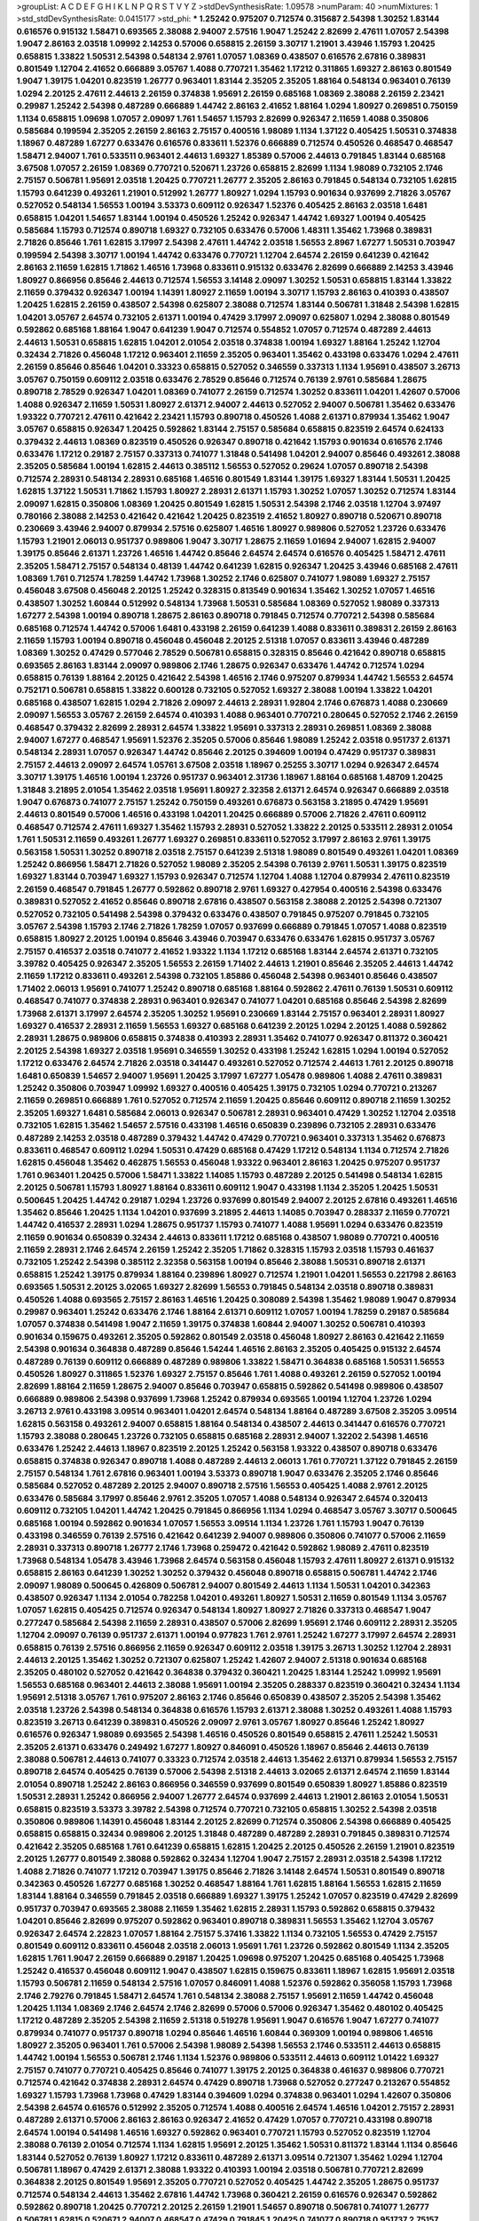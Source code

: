 >groupList:
A C D E F G H I K L
N P Q R S T V Y Z 
>stdDevSynthesisRate:
1.09578 
>numParam:
40
>numMixtures:
1
>std_stdDevSynthesisRate:
0.0415177
>std_phi:
***
1.25242 0.975207 0.712574 0.315687 2.54398 1.30252 1.83144 0.616576 0.915132 1.58471
0.693565 2.38088 2.94007 2.57516 1.9047 1.25242 2.82699 2.47611 1.07057 2.54398
1.9047 2.86163 2.03518 1.09992 2.14253 0.57006 0.658815 2.26159 3.30717 1.21901
3.43946 1.15793 1.20425 0.658815 1.33822 1.50531 2.54398 0.548134 2.9761 1.07057
1.08369 0.438507 0.616576 2.67816 0.389831 0.801549 1.12704 2.41652 0.666889 3.05767
1.4088 0.770721 1.35462 1.17212 0.311865 1.69327 2.86163 0.801549 1.9047 1.39175
1.04201 0.823519 1.26777 0.963401 1.83144 2.35205 2.35205 1.88164 0.548134 0.963401
0.76139 1.0294 2.20125 2.47611 2.44613 2.26159 0.374838 1.95691 2.26159 0.685168
1.08369 2.38088 2.26159 2.23421 0.29987 1.25242 2.54398 0.487289 0.666889 1.44742
2.86163 2.41652 1.88164 1.0294 1.80927 0.269851 0.750159 1.1134 0.658815 1.09698
1.07057 2.09097 1.761 1.54657 1.15793 2.82699 0.926347 2.11659 1.4088 0.350806
0.585684 0.199594 2.35205 2.26159 2.86163 2.75157 0.400516 1.98089 1.1134 1.37122
0.405425 1.50531 0.374838 1.18967 0.487289 1.67277 0.633476 0.616576 0.833611 1.52376
0.666889 0.712574 0.450526 0.468547 0.468547 1.58471 2.94007 1.761 0.533511 0.963401
2.44613 1.69327 1.85389 0.57006 2.44613 0.791845 1.83144 0.685168 3.67508 1.07057
2.26159 1.08369 0.770721 0.520671 1.23726 0.658815 2.82699 1.1134 1.98089 0.732105
2.1746 2.75157 0.506781 1.95691 2.03518 1.20425 0.770721 1.26777 2.35205 2.86163
0.791845 0.548134 0.732105 1.62815 1.15793 0.641239 0.493261 1.21901 0.512992 1.26777
1.80927 1.0294 1.15793 0.901634 0.937699 2.71826 3.05767 0.527052 0.548134 1.56553
1.00194 3.53373 0.609112 0.926347 1.52376 0.405425 2.86163 2.03518 1.6481 0.658815
1.04201 1.54657 1.83144 1.00194 0.450526 1.25242 0.926347 1.44742 1.69327 1.00194
0.405425 0.585684 1.15793 0.712574 0.890718 1.69327 0.732105 0.633476 0.57006 1.48311
1.35462 1.73968 0.389831 2.71826 0.85646 1.761 1.62815 3.17997 2.54398 2.47611
1.44742 2.03518 1.56553 2.8967 1.67277 1.50531 0.703947 0.199594 2.54398 3.30717
1.00194 1.44742 0.633476 0.770721 1.12704 2.64574 2.26159 0.641239 0.421642 2.86163
2.11659 1.62815 1.71862 1.46516 1.73968 0.833611 0.915132 0.633476 2.82699 0.666889
2.14253 3.43946 1.80927 0.866956 0.85646 2.44613 0.712574 1.56553 3.14148 2.09097
1.30252 1.50531 0.658815 1.83144 1.33822 2.11659 0.379432 0.926347 1.00194 1.14391
1.80927 2.11659 1.00194 3.30717 1.15793 2.86163 0.410393 0.438507 1.20425 1.62815
2.26159 0.438507 2.54398 0.625807 2.38088 0.712574 1.83144 0.506781 1.31848 2.54398
1.62815 1.04201 3.05767 2.64574 0.732105 2.61371 1.00194 0.47429 3.17997 2.09097
0.625807 1.0294 2.38088 0.801549 0.592862 0.685168 1.88164 1.9047 0.641239 1.9047
0.712574 0.554852 1.07057 0.712574 0.487289 2.44613 2.44613 1.50531 0.658815 1.62815
1.04201 2.01054 2.03518 0.374838 1.00194 1.69327 1.88164 1.25242 1.12704 0.32434
2.71826 0.456048 1.17212 0.963401 2.11659 2.35205 0.963401 1.35462 0.433198 0.633476
1.0294 2.47611 2.26159 0.85646 0.85646 1.04201 0.33323 0.658815 0.527052 0.346559
0.337313 1.1134 1.95691 0.438507 3.26713 3.05767 0.750159 0.609112 2.03518 0.633476
2.78529 0.85646 0.712574 0.76139 2.9761 0.585684 1.28675 0.890718 2.78529 0.926347
1.04201 1.08369 0.741077 2.26159 0.712574 1.30252 0.833611 1.04201 1.42607 0.57006
1.4088 0.926347 2.11659 1.50531 1.80927 2.61371 2.94007 2.44613 0.527052 2.94007
0.506781 1.35462 0.633476 1.93322 0.770721 2.47611 0.421642 2.23421 1.15793 0.890718
0.450526 1.4088 2.61371 0.879934 1.35462 1.9047 3.05767 0.658815 0.926347 1.20425
0.592862 1.83144 2.75157 0.585684 0.658815 0.823519 2.64574 0.624133 0.379432 2.44613
1.08369 0.823519 0.450526 0.926347 0.890718 0.421642 1.15793 0.901634 0.616576 2.1746
0.633476 1.17212 0.29187 2.75157 0.337313 0.741077 1.31848 0.541498 1.04201 2.94007
0.85646 0.493261 2.38088 2.35205 0.585684 1.00194 1.62815 2.44613 0.385112 1.56553
0.527052 0.29624 1.07057 0.890718 2.54398 0.712574 2.28931 0.548134 2.28931 0.685168
1.46516 0.801549 1.83144 1.39175 1.69327 1.83144 1.50531 1.20425 1.62815 1.37122
1.50531 1.71862 1.15793 1.80927 2.28931 2.61371 1.15793 1.30252 1.07057 1.30252
0.712574 1.83144 2.09097 1.62815 0.350806 1.08369 1.20425 0.801549 1.62815 1.50531
2.54398 2.1746 2.03518 1.12704 3.97497 0.780166 2.38088 2.14253 0.421642 0.421642
1.20425 0.823519 2.41652 1.80927 0.890718 0.520671 0.890718 0.230669 3.43946 2.94007
0.879934 2.57516 0.625807 1.46516 1.80927 0.989806 0.527052 1.23726 0.633476 1.15793
1.21901 2.06013 0.951737 0.989806 1.9047 3.30717 1.28675 2.11659 1.01694 2.94007
1.62815 2.94007 1.39175 0.85646 2.61371 1.23726 1.46516 1.44742 0.85646 2.64574
2.64574 0.616576 0.405425 1.58471 2.47611 2.35205 1.58471 2.75157 0.548134 0.48139
1.44742 0.641239 1.62815 0.926347 1.20425 3.43946 0.685168 2.47611 1.08369 1.761
0.712574 1.78259 1.44742 1.73968 1.30252 2.1746 0.625807 0.741077 1.98089 1.69327
2.75157 0.456048 3.67508 0.456048 2.20125 1.25242 0.328315 0.813549 0.901634 1.35462
1.30252 1.07057 1.46516 0.438507 1.30252 1.60844 0.512992 0.548134 1.73968 1.50531
0.585684 1.08369 0.527052 1.98089 0.337313 1.67277 2.54398 1.00194 0.890718 1.28675
2.86163 0.890718 0.791845 0.712574 0.770721 2.54398 0.585684 0.685168 0.712574 1.44742
0.57006 1.6481 0.433198 2.26159 0.641239 1.4088 0.833611 0.389831 2.26159 2.86163
2.11659 1.15793 1.00194 0.890718 0.456048 0.456048 2.20125 2.51318 1.07057 0.833611
3.43946 0.487289 1.08369 1.30252 0.47429 0.577046 2.78529 0.506781 0.658815 0.328315
0.85646 0.421642 0.890718 0.658815 0.693565 2.86163 1.83144 2.09097 0.989806 2.1746
1.28675 0.926347 0.633476 1.44742 0.712574 1.0294 0.658815 0.76139 1.88164 2.20125
0.421642 2.54398 1.46516 2.1746 0.975207 0.879934 1.44742 1.56553 2.64574 0.752171
0.506781 0.658815 1.33822 0.600128 0.732105 0.527052 1.69327 2.38088 1.00194 1.33822
1.04201 0.685168 0.438507 1.62815 1.0294 2.71826 2.09097 2.44613 2.28931 1.92804
2.1746 0.676873 1.4088 0.230669 2.09097 1.56553 3.05767 2.26159 2.64574 0.410393
1.4088 0.963401 0.770721 0.280645 0.527052 2.1746 2.26159 0.468547 0.379432 2.82699
2.28931 2.64574 1.33822 1.95691 0.337313 2.28931 0.269851 1.08369 2.38088 2.94007
1.67277 0.468547 1.95691 1.52376 2.35205 0.57006 0.85646 1.98089 1.25242 2.03518
0.951737 2.61371 0.548134 2.28931 1.07057 0.926347 1.44742 0.85646 2.20125 0.394609
1.00194 0.47429 0.951737 0.389831 2.75157 2.44613 2.09097 2.64574 1.05761 3.67508
2.03518 1.18967 0.25255 3.30717 1.0294 0.926347 2.64574 3.30717 1.39175 1.46516
1.00194 1.23726 0.951737 0.963401 2.31736 1.18967 1.88164 0.685168 1.48709 1.20425
1.31848 3.21895 2.01054 1.35462 2.03518 1.95691 1.80927 2.32358 2.61371 2.64574
0.926347 0.666889 2.03518 1.9047 0.676873 0.741077 2.75157 1.25242 0.750159 0.493261
0.676873 0.563158 3.21895 0.47429 1.95691 2.44613 0.801549 0.57006 1.46516 0.433198
1.04201 1.20425 0.666889 0.57006 2.71826 2.47611 0.609112 0.468547 0.712574 2.47611
1.69327 1.35462 1.15793 2.28931 0.527052 1.33822 2.20125 0.533511 2.28931 2.01054
1.761 1.50531 2.11659 0.493261 1.26777 1.69327 0.269851 0.833611 0.527052 3.17997
2.86163 2.9761 1.39175 0.563158 1.50531 1.30252 0.890718 2.03518 2.75157 0.641239
2.51318 1.98089 0.801549 0.493261 1.04201 1.08369 1.25242 0.866956 1.58471 2.71826
0.527052 1.98089 2.35205 2.54398 0.76139 2.9761 1.50531 1.39175 0.823519 1.69327
1.83144 0.703947 1.69327 1.15793 0.926347 0.712574 1.12704 1.4088 1.12704 0.879934
2.47611 0.823519 2.26159 0.468547 0.791845 1.26777 0.592862 0.890718 2.9761 1.69327
0.427954 0.400516 2.54398 0.633476 0.389831 0.527052 2.41652 0.85646 0.890718 2.67816
0.438507 0.563158 2.38088 2.20125 2.54398 0.721307 0.527052 0.732105 0.541498 2.54398
0.379432 0.633476 0.438507 0.791845 0.975207 0.791845 0.732105 3.05767 2.54398 1.15793
2.1746 2.71826 1.78259 1.07057 0.937699 0.666889 0.791845 1.07057 1.4088 0.823519
0.658815 1.80927 2.20125 1.00194 0.85646 3.43946 0.703947 0.633476 0.633476 1.62815
0.951737 3.05767 2.75157 0.416537 2.03518 0.741077 2.41652 1.93322 1.1134 1.17212
0.685168 1.83144 2.64574 2.61371 0.732105 3.39782 0.405425 0.926347 2.35205 1.56553
2.26159 1.71402 2.44613 1.21901 0.85646 2.35205 2.44613 1.44742 2.11659 1.17212
0.833611 0.493261 2.54398 0.732105 1.85886 0.456048 2.54398 0.963401 0.85646 0.438507
1.71402 2.06013 1.95691 0.741077 1.25242 0.890718 0.685168 1.88164 0.592862 2.47611
0.76139 1.50531 0.609112 0.468547 0.741077 0.374838 2.28931 0.963401 0.926347 0.741077
1.04201 0.685168 0.85646 2.54398 2.82699 1.73968 2.61371 3.17997 2.64574 2.35205
1.30252 1.95691 0.230669 1.83144 2.75157 0.963401 2.28931 1.80927 1.69327 0.416537
2.28931 2.11659 1.56553 1.69327 0.685168 0.641239 2.20125 1.0294 2.20125 1.4088
0.592862 2.28931 1.28675 0.989806 0.658815 0.374838 0.410393 2.28931 1.35462 0.741077
0.926347 0.811372 0.360421 2.20125 2.54398 1.69327 2.03518 1.95691 0.346559 1.30252
0.433198 1.25242 1.62815 1.0294 1.00194 0.527052 1.17212 0.633476 2.64574 2.71826
2.03518 0.341447 0.493261 0.527052 0.712574 2.44613 1.761 2.20125 0.890718 1.6481
0.650839 1.54657 2.94007 1.95691 1.20425 3.17997 1.67277 1.05478 0.989806 1.4088
2.47611 0.389831 1.25242 0.350806 0.703947 1.09992 1.69327 0.400516 0.405425 1.39175
0.732105 1.0294 0.770721 0.213267 2.11659 0.269851 0.666889 1.761 0.527052 0.712574
2.11659 1.20425 0.85646 0.609112 0.890718 2.11659 1.30252 2.35205 1.69327 1.6481
0.585684 2.06013 0.926347 0.506781 2.28931 0.963401 0.47429 1.30252 1.12704 2.03518
0.732105 1.62815 1.35462 1.54657 2.57516 0.433198 1.46516 0.650839 0.239896 0.732105
2.28931 0.633476 0.487289 2.14253 2.03518 0.487289 0.379432 1.44742 0.47429 0.770721
0.963401 0.337313 1.35462 0.676873 0.833611 0.468547 0.609112 1.0294 1.50531 0.47429
0.685168 0.47429 1.17212 0.548134 1.1134 0.712574 2.71826 1.62815 0.456048 1.35462
0.462875 1.56553 0.456048 1.93322 0.963401 2.86163 1.20425 0.975207 0.951737 1.761
0.963401 1.20425 0.57006 1.58471 1.33822 1.14085 1.15793 0.487289 2.20125 0.541498
0.548134 1.62815 2.20125 0.506781 1.15793 1.80927 1.88164 0.833611 0.609112 1.9047
0.433198 1.1134 2.35205 1.20425 1.50531 0.500645 1.20425 1.44742 0.29187 1.0294
1.23726 0.937699 0.801549 2.94007 2.20125 2.67816 0.493261 1.46516 1.35462 0.85646
1.20425 1.1134 1.04201 0.937699 3.21895 2.44613 1.14085 0.703947 0.288337 2.11659
0.770721 1.44742 0.416537 2.28931 1.0294 1.28675 0.951737 1.15793 0.741077 1.4088
1.95691 1.0294 0.633476 0.823519 2.11659 0.901634 0.650839 0.32434 2.44613 0.833611
1.17212 0.685168 0.438507 1.98089 0.770721 0.400516 2.11659 2.28931 2.1746 2.64574
2.26159 1.25242 2.35205 1.71862 0.328315 1.15793 2.03518 1.15793 0.461637 0.732105
1.25242 2.54398 0.385112 2.32358 0.563158 1.00194 0.85646 2.38088 1.50531 0.890718
2.61371 0.658815 1.25242 1.39175 0.879934 1.88164 0.239896 1.80927 0.712574 1.21901
1.04201 1.56553 0.221798 2.86163 0.693565 1.50531 2.20125 3.02065 1.69327 2.82699
1.56553 0.791845 0.548134 2.03518 0.890718 0.389831 0.450526 1.4088 0.693565 2.75157
2.86163 1.46516 1.20425 0.308089 2.54398 1.35462 1.98089 1.9047 0.879934 0.29987
0.963401 1.25242 0.633476 2.1746 1.88164 2.61371 0.609112 1.07057 1.00194 1.78259
0.29187 0.585684 1.07057 0.374838 0.541498 1.9047 2.11659 1.39175 0.374838 1.60844
2.94007 1.30252 0.506781 0.410393 0.901634 0.159675 0.493261 2.35205 0.592862 0.801549
2.03518 0.456048 1.80927 2.86163 0.421642 2.11659 2.54398 0.901634 0.364838 0.487289
0.85646 1.54244 1.46516 2.86163 2.35205 0.405425 0.915132 2.64574 0.487289 0.76139
0.609112 0.666889 0.487289 0.989806 1.33822 1.58471 0.364838 0.685168 1.50531 1.56553
0.450526 1.80927 0.311865 1.52376 1.69327 2.75157 0.85646 1.761 1.4088 0.493261
2.26159 0.527052 1.00194 2.82699 1.88164 2.11659 1.28675 2.94007 0.85646 0.703947
0.658815 0.592862 0.541498 0.989806 0.438507 0.666889 0.989806 2.54398 0.937699 1.73968
1.25242 0.879934 0.693565 1.00194 1.12704 1.23726 1.0294 3.26713 2.9761 0.433198
3.09514 0.963401 1.04201 2.64574 0.548134 1.88164 0.487289 3.67508 2.35205 3.09514
1.62815 0.563158 0.493261 2.94007 0.658815 1.88164 0.548134 0.438507 2.44613 0.341447
0.616576 0.770721 1.15793 2.38088 0.280645 1.23726 0.732105 0.658815 0.685168 2.28931
2.94007 1.32202 2.54398 1.46516 0.633476 1.25242 2.44613 1.18967 0.823519 2.20125
1.25242 0.563158 1.93322 0.438507 0.890718 0.633476 0.658815 0.374838 0.926347 0.890718
1.4088 0.487289 2.44613 2.06013 1.761 0.770721 1.37122 0.791845 2.26159 2.75157
0.548134 1.761 2.67816 0.963401 1.00194 3.53373 0.890718 1.9047 0.633476 2.35205
2.1746 0.85646 0.585684 0.527052 0.487289 2.20125 2.94007 0.890718 2.57516 1.56553
0.405425 1.4088 2.9761 2.20125 0.633476 0.585684 3.17997 0.85646 2.9761 2.35205
1.07057 1.4088 0.548134 0.926347 2.64574 0.320413 0.609112 0.732105 1.04201 1.44742
1.20425 0.791845 0.866956 1.1134 1.0294 0.468547 3.05767 3.30717 0.500645 0.685168
1.00194 0.592862 0.901634 1.07057 1.56553 3.09514 1.1134 1.23726 1.761 1.15793
1.9047 0.76139 0.433198 0.346559 0.76139 2.57516 0.421642 0.641239 2.94007 0.989806
0.350806 0.741077 0.57006 2.11659 2.28931 0.337313 0.890718 1.26777 2.1746 1.73968
0.259472 0.421642 0.592862 1.98089 2.47611 0.823519 1.73968 0.548134 1.05478 3.43946
1.73968 2.64574 0.563158 0.456048 1.15793 2.47611 1.80927 2.61371 0.915132 0.658815
2.86163 0.641239 1.30252 1.30252 0.379432 0.456048 0.890718 0.658815 0.506781 1.44742
2.1746 2.09097 1.98089 0.500645 0.426809 0.506781 2.94007 0.801549 2.44613 1.1134
1.50531 1.04201 0.342363 0.438507 0.926347 1.1134 2.01054 0.782258 1.04201 0.493261
1.80927 1.50531 2.11659 0.801549 1.1134 3.05767 1.07057 1.62815 0.405425 0.712574
0.926347 0.548134 1.80927 1.80927 2.71826 0.337313 0.468547 1.9047 0.277247 0.585684
2.54398 2.11659 2.28931 0.438507 0.57006 2.82699 1.95691 2.1746 0.609112 2.28931
2.35205 1.12704 2.09097 0.76139 0.951737 2.61371 1.00194 0.977823 1.761 2.9761
1.25242 1.67277 3.17997 2.64574 2.28931 0.658815 0.76139 2.57516 0.866956 2.11659
0.926347 0.609112 2.03518 1.39175 3.26713 1.30252 1.12704 2.28931 2.44613 2.20125
1.35462 1.30252 0.721307 0.625807 1.25242 1.42607 2.94007 2.51318 0.901634 0.685168
2.35205 0.480102 0.527052 0.421642 0.364838 0.379432 0.360421 1.20425 1.83144 1.25242
1.09992 1.95691 1.56553 0.685168 0.963401 2.44613 2.38088 1.95691 1.00194 2.35205
0.288337 0.823519 0.360421 0.32434 1.1134 1.95691 2.51318 3.05767 1.761 0.975207
2.86163 2.1746 0.85646 0.650839 0.438507 2.35205 2.54398 1.35462 2.03518 1.23726
2.54398 0.548134 0.364838 0.616576 1.15793 2.61371 2.38088 1.30252 0.493261 1.4088
1.15793 0.823519 3.26713 0.641239 0.389831 0.450526 2.09097 2.9761 3.05767 1.80927
0.85646 1.25242 1.80927 0.616576 0.926347 1.98089 0.693565 2.54398 1.46516 0.450526
0.801549 0.658815 2.47611 1.25242 1.50531 2.35205 2.61371 0.633476 0.249492 1.67277
1.80927 0.846091 0.450526 1.18967 0.85646 2.44613 0.76139 2.38088 0.506781 2.44613
0.741077 0.33323 0.712574 2.03518 2.44613 1.35462 2.61371 0.879934 1.56553 2.75157
0.890718 2.64574 0.405425 0.76139 0.57006 2.54398 2.51318 2.44613 3.02065 2.61371
2.64574 2.11659 1.83144 2.01054 0.890718 1.25242 2.86163 0.866956 0.346559 0.937699
0.801549 0.650839 1.80927 1.85886 0.823519 1.50531 2.28931 1.25242 0.866956 2.94007
1.26777 2.64574 0.937699 2.44613 1.21901 2.86163 2.01054 1.50531 0.658815 0.823519
3.53373 3.39782 2.54398 0.712574 0.770721 0.732105 0.658815 1.30252 2.54398 2.03518
0.350806 0.989806 1.14391 0.456048 1.83144 2.20125 2.82699 0.712574 0.350806 2.54398
0.666889 0.405425 0.658815 0.658815 0.32434 0.989806 2.20125 1.31848 0.487289 0.487289
2.28931 0.791845 0.389831 0.712574 0.421642 2.35205 0.685168 1.761 0.641239 0.658815
1.62815 1.20425 2.20125 0.450526 2.26159 1.21901 0.823519 2.20125 1.26777 0.801549
2.38088 0.592862 0.32434 1.12704 1.9047 2.75157 2.28931 2.03518 2.54398 1.17212
1.4088 2.71826 0.741077 1.17212 0.703947 1.39175 0.85646 2.71826 3.14148 2.64574
1.50531 0.801549 0.890718 0.342363 0.450526 1.67277 0.685168 1.30252 0.468547 1.88164
1.761 1.62815 1.88164 1.56553 1.62815 2.11659 1.83144 1.88164 0.346559 0.791845
2.03518 0.666889 1.69327 1.39175 1.25242 1.07057 0.823519 0.47429 2.82699 0.951737
0.703947 0.693565 2.38088 2.11659 1.35462 1.62815 2.28931 1.15793 0.592862 0.658815
0.379432 1.04201 0.85646 2.82699 0.975207 0.592862 0.963401 0.890718 0.389831 1.56553
1.35462 1.12704 3.05767 0.926347 2.64574 2.22823 1.07057 1.88164 2.75157 5.37416
1.33822 1.1134 0.732105 1.56553 0.47429 2.75157 0.801549 0.609112 0.833611 0.456048
2.03518 2.06013 1.95691 1.761 1.23726 0.592862 0.801549 1.1134 2.35205 1.62815
1.761 1.9047 2.26159 0.666889 0.29187 1.20425 1.09698 0.975207 1.20425 0.685168
0.405425 1.73968 1.25242 0.416537 0.456048 0.609112 1.9047 0.438507 1.62815 0.159675
0.833611 1.18967 1.62815 1.95691 2.03518 1.15793 0.506781 2.11659 0.548134 2.57516
1.07057 0.846091 1.4088 1.52376 0.592862 0.356058 1.15793 1.73968 2.1746 2.79276
0.791845 1.58471 2.64574 1.761 0.548134 2.38088 2.75157 1.95691 2.11659 1.44742
0.456048 1.20425 1.1134 1.08369 2.1746 2.64574 2.1746 2.82699 0.57006 0.57006
0.926347 1.35462 0.480102 0.405425 1.17212 0.487289 2.35205 2.54398 2.11659 2.51318
0.519278 1.95691 1.9047 0.616576 1.9047 1.67277 0.741077 0.879934 0.741077 0.951737
0.890718 1.0294 0.85646 1.46516 1.60844 0.369309 1.00194 0.989806 1.46516 1.80927
2.35205 0.963401 1.761 0.57006 2.54398 1.98089 2.54398 1.56553 2.1746 0.533511
2.44613 0.658815 1.44742 1.00194 1.56553 0.506781 2.1746 1.1134 1.52376 0.989806
0.533511 2.44613 0.609112 1.01422 1.69327 2.75157 0.741077 0.770721 0.405425 0.85646
0.741077 1.39175 2.20125 0.364838 0.461637 0.989806 0.770721 0.712574 0.421642 0.374838
2.28931 2.64574 0.47429 0.890718 1.73968 0.527052 0.277247 0.213267 0.554852 1.69327
1.15793 1.73968 1.73968 0.47429 1.83144 0.394609 1.0294 0.374838 0.963401 1.0294
1.42607 0.350806 2.54398 2.64574 0.616576 0.512992 2.35205 0.712574 1.4088 0.400516
2.64574 1.46516 1.04201 2.75157 2.28931 0.487289 2.61371 0.57006 2.86163 2.86163
0.926347 2.41652 0.47429 1.07057 0.770721 0.433198 0.890718 2.64574 1.00194 0.541498
1.46516 1.69327 0.592862 0.963401 0.770721 1.15793 0.527052 0.823519 1.12704 2.38088
0.76139 2.01054 0.712574 1.1134 1.62815 1.95691 2.20125 1.35462 1.50531 0.811372
1.83144 1.1134 0.85646 1.83144 0.527052 0.76139 1.80927 1.17212 0.833611 0.487289
2.61371 3.09514 0.721307 1.35462 1.0294 1.12704 0.506781 1.18967 0.47429 2.61371
2.38088 1.93322 0.410393 1.00194 2.03518 0.506781 0.770721 2.82699 0.364838 2.20125
0.801549 1.95691 2.35205 0.770721 0.527052 0.405425 1.44742 2.35205 1.28675 0.951737
0.712574 0.548134 2.44613 1.35462 2.67816 1.44742 1.73968 0.360421 2.26159 0.616576
0.926347 0.592862 0.592862 0.890718 1.20425 0.770721 2.20125 2.26159 1.21901 1.54657
0.890718 0.506781 0.741077 1.26777 0.506781 1.62815 0.520671 2.94007 0.468547 0.47429
0.791845 1.20425 0.741077 0.890718 0.951737 2.75157 2.75157 2.44613 2.86163 3.48161
2.86163 1.0294 2.86163 1.23726 1.62815 2.35205 0.650839 0.770721 2.61371 0.487289
2.61371 1.44742 2.54398 1.88164 2.64574 0.548134 1.25242 0.866956 1.15793 2.38088
2.28931 0.506781 0.666889 2.71826 0.879934 1.00194 2.09097 1.00194 0.846091 2.28931
1.95691 0.32434 2.26159 2.22823 1.00194 1.761 2.20125 2.54398 1.25242 2.54398
0.512992 1.08369 0.288337 2.44613 2.28931 2.28931 2.54398 1.1134 3.57704 2.11659
0.85646 2.35205 0.533511 1.98089 0.650839 0.311865 0.487289 1.35462 2.64574 1.07057
2.75157 2.20125 1.15793 1.0294 0.585684 0.506781 1.31848 2.1746 2.26159 2.51318
2.71826 2.64574 1.39175 1.33822 0.703947 1.761 1.15793 1.30252 0.633476 0.47429
1.30252 1.69327 1.83144 2.9761 3.21895 2.86163 2.86163 1.15793 0.926347 0.963401
2.44613 2.09097 1.62815 1.07057 0.350806 1.0294 2.94007 2.38088 2.32358 2.75157
1.04201 0.421642 3.17997 1.20425 0.374838 0.616576 1.07057 1.23726 2.64574 0.823519
2.9761 0.379432 0.658815 0.374838 2.71826 0.666889 0.506781 0.456048 3.05767 0.303545
1.00194 2.64574 0.33323 2.09097 1.44742 1.39175 0.48139 0.548134 0.833611 2.35205
0.233496 0.527052 0.450526 1.32202 2.11659 0.963401 0.732105 1.6481 1.15793 2.51318
0.563158 2.11659 1.83144 2.35205 1.25242 2.78529 0.421642 2.47611 1.01422 1.46516
2.11659 0.926347 0.563158 1.44742 0.975207 1.08369 0.625807 2.75157 3.57704 0.989806
1.0294 0.76139 0.770721 1.20425 0.85646 1.6481 0.563158 0.85646 1.20425 0.288337
1.52376 0.609112 0.685168 0.833611 0.741077 1.52376 1.15793 1.08369 0.658815 2.09097
0.926347 2.38088 0.693565 2.64574 2.28931 1.33822 2.82699 0.360421 1.12704 0.389831
0.360421 1.46516 2.44613 1.35462 1.15793 1.15793 1.30252 1.56553 2.94007 0.616576
2.26159 0.866956 0.791845 2.54398 0.926347 1.26777 1.761 0.468547 1.58471 0.592862
1.08369 0.76139 1.56553 0.57006 2.03518 2.64574 1.50531 0.438507 1.761 0.741077
0.732105 1.00194 0.379432 0.400516 2.03518 2.28931 1.25242 2.06013 0.770721 0.823519
2.75157 1.88164 2.35205 2.11659 0.801549 0.512992 0.666889 3.26713 1.20425 0.989806
2.03518 2.47611 1.0294 0.541498 0.563158 0.658815 0.633476 1.07057 2.47611 0.791845
0.585684 2.71826 0.609112 1.761 0.421642 2.11659 2.1746 0.616576 0.633476 0.823519
2.35205 0.57006 1.01422 1.0294 0.791845 0.633476 0.791845 1.761 0.641239 0.585684
1.98089 3.57704 1.62815 1.80927 2.20125 2.09097 0.658815 2.28931 0.712574 0.879934
2.11659 1.25242 1.04201 2.54398 0.85646 1.33822 0.449321 1.62815 2.03518 0.493261
0.693565 1.50531 0.616576 2.44613 2.44613 1.20425 2.47611 1.15793 1.07057 2.78529
0.493261 2.86163 2.26159 2.11659 1.00194 0.770721 0.585684 0.658815 0.487289 0.57006
0.426809 2.03518 1.50531 2.35205 1.08369 0.47429 1.20425 0.548134 2.8967 0.633476
0.963401 1.80927 2.94007 1.14391 2.86163 2.54398 1.30252 1.15793 2.71826 0.350806
0.633476 2.14253 0.506781 0.541498 1.1134 0.443881 1.69327 1.07057 0.658815 2.1746
2.11659 0.527052 2.03518 0.963401 1.08369 1.58471 2.03518 2.90447 2.64574 1.58471
1.50531 2.54398 1.58471 1.761 1.92804 0.741077 2.64574 1.35462 2.54398 0.33323
1.23726 0.405425 1.80927 1.83144 1.20425 2.64574 0.506781 0.249492 0.770721 2.75157
0.926347 2.54398 2.75157 0.770721 0.374838 1.83144 2.20125 1.83144 0.85646 0.641239
0.846091 0.541498 2.86163 1.52376 0.951737 1.50531 2.94007 2.44613 1.93322 0.633476
0.311865 0.500645 0.616576 1.28675 1.17212 2.28931 2.44613 0.506781 2.64574 1.93322
1.98089 2.9761 1.4088 1.83144 0.468547 0.890718 0.609112 1.35462 0.833611 1.761
2.11659 2.44613 2.38088 2.20125 1.28675 2.64574 1.67277 0.592862 0.791845 1.39175
0.750159 3.57704 1.1134 0.57006 2.26159 1.33822 1.1134 1.95691 2.78529 2.03518
0.541498 1.04201 2.75157 2.9761 1.62815 0.703947 0.770721 0.732105 1.69327 1.6481
1.28675 0.585684 2.11659 1.69327 0.963401 1.07057 3.02065 1.69327 0.487289 2.1746
0.770721 1.95691 0.438507 0.548134 0.563158 1.60844 2.54398 0.712574 2.54398 1.69327
1.88164 0.685168 1.44742 0.989806 2.44613 0.337313 0.890718 0.394609 2.9761 2.26159
1.69327 0.633476 2.06013 2.61371 0.693565 0.548134 0.468547 1.62815 3.14148 0.468547
1.28675 2.75157 1.69327 0.541498 2.06013 0.666889 0.421642 0.915132 2.54398 0.191917
3.09514 0.548134 0.57006 0.989806 0.685168 2.47611 1.20425 1.04201 0.823519 0.487289
2.71826 1.80927 0.658815 1.50531 1.56553 0.379432 2.82699 2.06013 2.64574 3.09514
2.75157 0.269851 0.548134 0.712574 1.52376 3.30717 0.421642 2.14253 2.44613 0.592862
0.732105 1.30252 1.67277 0.801549 1.88164 1.18967 1.0294 2.28931 1.80927 3.21895
1.39175 0.450526 0.468547 0.374838 1.4088 2.54398 2.64574 2.54398 1.33822 0.833611
2.75157 0.926347 0.438507 1.95691 1.69327 0.616576 2.38088 1.1134 0.741077 0.85646
1.67277 1.30252 1.4088 0.592862 0.364838 1.1134 0.926347 1.93322 2.54398 2.90447
0.438507 1.20425 1.80927 1.20425 0.57006 0.487289 2.01054 2.75157 2.11659 1.17212
1.30252 0.658815 2.44613 0.879934 1.33822 2.82699 0.926347 2.75157 2.64574 1.98089
1.46516 1.80927 1.52376 2.86163 1.62815 1.07057 2.06013 1.30252 1.00194 2.44613
1.15793 0.741077 2.20125 0.963401 2.82699 0.303545 1.4088 0.685168 2.86163 0.57006
0.443881 2.64574 2.64574 2.82699 2.54398 1.35462 1.761 1.62815 0.963401 1.9047
1.73968 0.85646 1.69327 1.80927 2.35205 0.609112 0.926347 1.15793 2.09097 1.761
0.703947 2.14253 0.989806 2.47611 0.890718 1.42607 0.315687 0.405425 0.791845 0.963401
1.83144 1.83144 0.633476 0.266584 0.506781 1.39175 1.71402 0.487289 0.616576 0.901634
1.42989 1.44742 0.890718 0.951737 2.44613 0.846091 0.25633 0.554852 1.73968 0.585684
1.83144 1.67277 0.389831 0.926347 0.57006 0.506781 1.80927 1.44742 0.813549 0.926347
0.533511 1.12704 0.791845 0.461637 0.823519 1.28675 2.44613 1.20425 2.28931 0.379432
2.75157 2.26159 1.00194 0.85646 1.15793 0.487289 2.82699 2.1746 3.05767 1.00194
1.4088 1.28675 2.54398 0.57006 0.641239 0.741077 2.11659 0.438507 0.32434 0.712574
2.78529 0.438507 0.280645 2.11659 2.94007 1.69327 2.82699 0.346559 2.35205 0.641239
0.405425 0.823519 0.833611 0.890718 1.1134 2.11659 1.20425 0.548134 1.761 1.83144
0.421642 0.350806 2.11659 0.350806 0.277247 0.29624 0.846091 0.616576 2.44613 2.82699
1.50531 2.44613 2.75157 2.54398 0.633476 0.548134 0.433198 0.676873 2.14253 1.50531
0.791845 1.62815 1.30252 0.47429 1.28675 0.506781 1.98089 0.685168 0.685168 1.04201
2.82699 0.609112 1.33822 0.487289 1.83144 2.82699 2.28931 1.26777 0.315687 0.288337
0.616576 0.890718 0.712574 0.506781 1.33822 0.364838 2.20125 0.506781 0.770721 0.527052
1.07057 1.39175 0.350806 1.73968 0.963401 0.609112 0.676873 2.06013 1.69327 2.03518
1.761 1.08369 2.54398 1.35462 0.85646 1.28675 2.20125 0.468547 0.400516 2.11659
1.60844 2.64574 2.11659 0.712574 1.62815 1.12704 0.846091 1.15793 0.57006 0.741077
0.641239 1.12704 0.32434 0.616576 0.890718 2.11659 2.64574 1.4088 0.641239 2.54398
0.385112 0.433198 2.09097 0.975207 0.450526 1.35462 1.9047 0.989806 0.374838 1.56553
0.937699 0.456048 2.09097 2.03518 0.989806 0.712574 2.09097 0.506781 0.823519 2.38088
0.658815 0.890718 1.15793 2.44613 1.6481 1.44742 1.44742 0.951737 0.879934 2.54398
2.79276 1.30252 2.28931 0.658815 0.712574 0.901634 0.527052 0.791845 1.54657 0.658815
0.364838 0.658815 0.712574 0.438507 1.48709 1.13007 1.60844 1.80927 3.02065 0.303545
1.56553 0.801549 1.95691 0.337313 1.30252 0.926347 1.39175 0.47429 0.85646 0.533511
2.47611 0.866956 1.07057 1.44742 2.03518 2.64574 1.761 3.17997 0.493261 0.548134
1.39175 0.915132 0.741077 1.83144 1.07057 1.58471 0.926347 0.666889 0.770721 2.94007
0.385112 2.28931 0.520671 0.658815 2.94007 0.791845 1.04201 1.50531 2.35205 0.57006
1.00194 0.658815 0.400516 1.73968 1.25242 0.890718 0.989806 0.703947 2.44613 0.866956
0.337313 1.00194 2.44613 0.468547 2.20125 1.4088 1.42989 1.20425 0.780166 2.71826
0.288337 2.75157 0.416537 2.38088 0.989806 2.71826 1.12704 2.03518 0.846091 2.38088
2.20125 0.901634 0.379432 0.926347 1.17212 1.39175 1.83144 1.04201 1.35462 2.71826
0.791845 2.11659 0.57006 0.741077 1.14391 0.685168 1.69327 1.25242 1.52376 2.03518
2.38088 1.69327 2.1746 0.585684 1.83144 0.823519 2.82699 0.520671 1.04201 2.51318
2.35205 1.07057 0.866956 1.0294 2.14253 2.26159 2.11659 2.06013 0.288337 2.75157
0.732105 1.25242 1.20425 2.75157 1.39175 0.770721 1.95691 0.389831 1.44742 0.926347
2.03518 2.64574 0.685168 1.14391 1.28675 1.25242 0.47429 2.03518 1.83144 1.95691
1.17212 3.14148 0.487289 2.26159 1.46516 0.770721 0.989806 0.915132 0.770721 1.69327
0.890718 2.23421 0.405425 1.08369 1.00194 0.364838 0.421642 0.712574 2.64574 2.94007
0.411494 1.28675 0.379432 2.38088 0.400516 1.88164 1.80927 0.527052 1.30252 0.468547
0.500645 0.616576 0.374838 0.337313 1.95691 0.405425 1.23726 2.11659 0.712574 1.17212
3.02065 1.83144 0.360421 1.01422 0.712574 1.1134 1.83144 3.09514 2.75157 1.04201
2.61371 0.712574 0.890718 2.82699 0.487289 2.82699 2.26159 1.62815 1.12704 1.35462
0.364838 1.20425 1.25242 0.379432 0.85646 2.26159 0.633476 2.11659 2.54398 2.57516
1.88164 0.456048 0.866956 1.20425 0.616576 3.43946 2.86163 1.1134 2.44613 2.54398
1.30252 2.64574 0.520671 0.541498 1.56553 0.685168 2.86163 0.592862 1.35462 2.44613
0.666889 0.438507 0.405425 2.82699 0.493261 0.364838 0.712574 0.712574 1.83144 0.592862
1.6481 0.693565 1.15793 0.685168 1.12704 0.833611 0.801549 2.9761 2.03518 1.50531
2.14253 0.239896 1.58471 2.75157 2.54398 0.732105 0.85646 2.71826 1.46516 2.47611
0.770721 0.741077 0.548134 0.85646 0.658815 0.801549 0.350806 1.52376 0.833611 0.277247
0.288337 2.44613 1.00194 3.09514 1.17212 0.421642 1.35462 2.32358 1.25242 2.09097
0.641239 0.592862 2.03518 2.26159 1.33822 2.44613 0.712574 0.879934 0.801549 1.20425
1.83144 2.82699 0.356058 1.4088 2.54398 0.685168 2.28931 0.450526 0.791845 0.770721
0.937699 2.64574 0.741077 1.62815 1.39175 2.71826 1.21901 0.658815 0.33323 0.609112
1.95691 0.512992 1.56553 0.721307 2.71826 0.901634 0.350806 0.461637 1.85389 2.28931
1.0294 0.85646 1.98089 0.926347 2.28931 2.47611 3.17997 1.20425 0.685168 1.15793
1.20425 0.487289 1.07057 1.04201 1.80927 0.791845 0.405425 0.563158 0.421642 2.61371
1.98089 2.75157 0.426809 1.25242 0.703947 0.280645 3.17997 1.07057 3.43946 0.951737
0.438507 2.44613 3.05767 2.75157 1.35462 0.658815 2.54398 2.86163 0.57006 2.54398
1.4088 0.650839 0.890718 1.4088 3.48161 1.0294 2.14253 0.926347 0.926347 2.14253
0.712574 1.761 1.39175 1.1134 2.1746 3.26713 0.29987 1.20425 1.08369 0.527052
0.563158 1.4088 0.487289 0.712574 0.641239 0.801549 0.364838 2.35205 2.28931 1.80927
1.07057 0.280645 2.75157 2.09097 1.05478 0.641239 0.57006 2.64574 0.633476 0.592862
0.468547 1.50531 1.761 1.00194 0.346559 2.47611 0.85646 1.62815 1.85886 0.350806
0.732105 2.57516 2.11659 1.88164 1.25242 2.1746 1.58471 0.421642 0.989806 1.25242
1.56553 0.675062 1.09698 0.926347 0.374838 1.15793 0.866956 0.374838 2.54398 0.76139
1.20425 2.14828 1.05761 2.26159 1.60844 1.1134 1.95691 0.32434 2.09097 0.926347
2.47611 0.456048 1.761 0.823519 2.20125 0.963401 1.761 3.17997 2.11659 1.04201
0.364838 1.44742 0.76139 1.88164 0.416537 1.20425 0.866956 1.26777 2.44613 1.67277
1.50531 0.741077 1.69327 0.770721 1.26777 0.890718 1.30252 1.04201 1.12704 1.08369
1.33822 0.405425 2.57516 2.44613 2.71826 1.37122 0.732105 0.405425 0.616576 1.00194
0.487289 2.03518 2.09097 1.4088 1.20425 0.426809 1.30252 1.15793 2.86163 1.00194
2.35205 1.95691 1.80927 1.98089 2.54398 0.823519 2.26159 0.520671 2.09097 1.95691
1.69327 1.00194 0.801549 0.666889 2.1746 2.03518 1.761 1.25242 0.712574 0.563158
0.416537 1.50531 0.500645 0.421642 0.360421 0.421642 0.592862 0.823519 0.633476 2.26159
2.20125 2.58206 0.658815 2.11659 0.915132 2.82699 0.675062 0.487289 0.685168 0.609112
2.28931 0.456048 1.50531 2.54398 0.585684 1.73968 1.48709 1.69327 0.76139 1.9047
0.427954 1.15793 2.9761 0.320413 1.00194 1.62815 0.527052 2.54398 1.88164 1.80927
0.732105 2.03518 1.00194 0.76139 2.03518 0.57006 1.04201 2.28931 1.15793 0.658815
1.14391 2.28931 0.823519 0.277247 1.95691 0.456048 0.811372 0.554852 1.88164 0.641239
2.28931 0.801549 1.35462 2.20125 1.15793 0.592862 0.76139 1.15793 1.88164 2.47611
0.963401 0.609112 0.641239 0.685168 1.14391 1.20425 1.1134 1.25242 1.00194 3.57704
0.520671 0.47429 2.75157 1.44742 2.11659 0.741077 2.20125 0.963401 1.21901 0.76139
0.76139 0.592862 0.506781 1.33822 1.0294 0.25633 0.721307 1.00194 0.770721 1.58471
0.866956 0.658815 0.770721 0.33323 0.963401 0.890718 0.493261 2.11659 2.11659 1.62815
1.33822 2.28931 2.09097 1.00194 0.833611 0.527052 2.94007 2.35205 1.58471 2.20125
1.73968 0.527052 0.609112 1.39175 3.09514 0.374838 1.32202 2.38088 0.374838 1.30252
1.50531 1.62815 1.88164 0.823519 1.1134 2.54398 0.29987 1.50531 2.14253 0.989806
1.88164 1.69327 2.86163 0.32434 0.823519 2.54398 0.901634 1.15793 0.926347 0.770721
2.35205 0.723242 1.67277 0.641239 0.782258 0.712574 0.609112 0.658815 1.1134 0.421642
0.421642 0.770721 0.616576 2.1746 1.4088 0.25633 2.03518 0.527052 2.31736 0.658815
0.346559 1.80927 2.01054 2.1746 0.85646 0.741077 3.30717 0.866956 1.33822 0.541498
0.85646 0.782258 2.61371 1.71402 0.823519 0.890718 0.468547 1.04201 2.1746 1.04201
1.62815 2.54398 0.712574 2.20125 3.17997 1.98089 3.05767 1.95691 1.23726 1.04201
0.57006 2.35205 3.30717 2.64574 0.616576 1.20425 2.11659 2.44613 1.28675 0.85646
2.03518 2.64574 3.43946 2.64574 0.616576 0.364838 0.32434 1.21901 1.20425 2.11659
2.11659 1.95691 0.833611 1.35462 0.541498 2.38088 2.44613 1.73968 3.3477 0.791845
3.17997 0.732105 0.541498 1.35462 1.17212 0.32434 1.56553 2.75157 2.03518 1.05478
2.35205 1.15793 0.666889 0.585684 1.88164 2.71826 0.554852 1.71402 2.03518 1.25242
0.76139 1.98089 2.06013 0.791845 1.4088 1.30252 0.791845 0.609112 1.44742 1.01694
0.616576 2.03518 0.650839 0.389831 0.951737 0.456048 2.54398 1.25242 2.26159 0.890718
0.782258 0.633476 0.801549 1.28675 0.421642 1.56553 2.28931 0.85646 0.801549 1.15793
0.926347 1.83144 0.616576 0.47429 1.04201 0.421642 0.732105 1.62815 1.80927 2.20125
0.506781 0.29987 1.30252 2.09097 1.14391 2.20125 0.527052 0.438507 2.86163 0.791845
2.20125 0.741077 1.80927 2.38088 1.80927 0.405425 2.47611 1.73968 2.35205 3.05767
0.770721 2.20125 1.04201 0.890718 1.0294 1.18967 0.450526 1.25242 1.04201 0.405425
0.76139 1.95691 2.03518 2.61371 0.563158 1.95691 0.520671 2.38088 1.60844 0.76139
1.20425 1.62815 2.26159 2.82699 0.658815 0.633476 2.11659 0.658815 0.791845 1.30252
1.12704 1.50531 0.685168 0.666889 0.493261 2.26159 0.506781 1.30252 2.64574 2.28931
0.487289 3.39782 0.801549 0.770721 0.592862 0.57006 0.548134 1.08369 0.676873 1.83144
2.75157 0.493261 1.17212 0.433198 1.18967 1.35462 1.50531 2.75157 2.38088 0.890718
0.585684 1.48709 2.11659 1.00194 0.732105 1.20425 2.44613 0.450526 0.712574 1.35462
0.468547 1.98089 2.11659 0.506781 0.703947 3.39782 2.61371 1.761 0.658815 1.62815
0.288337 2.44613 2.28931 1.95691 0.890718 0.57006 2.71826 0.616576 1.9047 0.703947
1.88164 3.05767 3.97497 1.25242 0.450526 1.23726 2.47611 1.08369 1.15793 0.890718
0.421642 2.41652 1.50531 2.03518 2.51318 1.73968 2.9761 1.0294 1.88164 1.83144
0.405425 1.30252 0.288337 1.1134 1.44742 1.80927 2.38088 0.770721 1.04201 1.95691
2.03518 2.20125 1.35462 0.438507 1.73968 0.554852 0.172704 0.890718 1.761 0.712574
1.08369 3.05767 1.12704 1.50531 2.54398 0.585684 0.433198 0.512992 0.585684 1.30252
0.666889 0.963401 0.616576 2.54398 3.05767 1.92804 0.641239 0.693565 0.85646 0.527052
2.54398 0.741077 0.702064 1.28331 0.641239 0.823519 0.487289 1.1134 1.15793 2.03518
0.833611 2.03518 0.666889 1.20425 1.18967 0.703947 1.07057 1.83144 1.17212 2.75157
0.364838 0.926347 2.38088 1.07057 1.12704 2.11659 0.563158 1.56553 2.20125 1.33822
0.385112 1.33822 0.741077 0.563158 2.32358 1.50531 0.770721 1.52376 2.22823 0.548134
0.616576 1.62815 0.350806 1.00194 1.88164 0.346559 2.82699 1.25242 0.541498 1.35462
0.527052 0.57006 0.801549 0.389831 1.95691 0.541498 2.54398 2.90447 0.29987 1.1134
1.08369 0.85646 1.35462 1.20425 1.73968 2.44613 2.20125 1.25242 0.191917 2.61371
1.0294 0.926347 0.47429 1.83144 1.39175 2.26159 2.94007 2.20125 3.30717 2.44613
1.6481 1.52376 1.62815 1.761 1.44742 0.47429 0.833611 2.38088 0.609112 1.23726
1.98089 0.554852 0.533511 2.35205 0.926347 2.35205 2.26159 2.38088 2.51318 1.88164
2.1746 2.75157 0.791845 3.82209 1.88164 0.438507 1.07057 2.9761 1.62815 1.52376
1.56553 2.03518 2.35205 1.1134 1.83144 2.86163 1.761 1.31848 2.09097 1.58471
0.658815 0.500645 0.658815 0.456048 1.33822 1.58471 0.421642 2.35205 1.21901 0.337313
1.25242 1.15793 1.33822 1.30252 0.512992 0.641239 0.633476 2.11659 0.609112 2.20125
1.46516 2.94007 0.989806 0.337313 1.0294 1.4088 2.44613 0.259472 1.95691 1.56553
2.47611 2.01054 1.1134 0.350806 1.04201 1.0294 1.95691 1.20425 1.04201 0.658815
0.823519 2.11659 0.685168 0.963401 1.07057 0.288337 0.76139 1.04201 1.88164 2.57516
0.823519 0.801549 2.20125 0.548134 1.17212 0.666889 2.54398 0.890718 0.527052 1.09992
0.791845 1.95691 0.685168 0.405425 0.801549 2.57516 2.75157 1.1134 2.54398 1.0294
1.46516 2.44613 2.28931 0.48139 2.03518 2.94007 1.04201 0.76139 0.592862 2.11659
0.527052 0.823519 0.394609 1.33822 0.633476 1.95691 0.29987 0.833611 1.52376 0.405425
1.50531 0.750159 2.11659 0.578593 0.666889 1.56553 0.791845 1.95691 0.801549 0.712574
1.69327 1.3749 0.926347 2.71826 2.38088 1.95691 0.712574 0.609112 2.94007 2.47611
1.46516 1.07057 1.95691 1.69327 0.801549 0.879934 0.506781 1.17212 0.833611 1.80927
0.76139 1.39175 0.337313 2.03518 0.963401 0.685168 0.770721 1.50531 1.73968 1.25242
0.616576 0.633476 0.197177 2.14253 0.438507 0.650839 2.75157 2.82699 2.71826 1.00194
1.78259 2.01054 2.51318 1.42989 2.38088 3.05767 2.03518 0.405425 1.08369 1.00194
0.963401 0.890718 2.71826 1.09698 0.541498 0.487289 0.400516 1.20425 1.08369 1.69327
2.28931 1.80927 0.703947 0.901634 2.35205 2.75157 3.09514 1.17212 0.177438 0.487289
0.266584 0.616576 2.20125 1.761 2.64574 0.554852 2.71826 1.15793 0.438507 2.75157
1.46516 0.600128 1.95691 1.00194 1.07057 2.20125 1.56553 2.82699 0.592862 0.47429
1.62815 1.33822 3.05767 1.67277 2.75157 0.712574 3.67508 2.31736 0.616576 0.527052
1.50531 3.05767 0.866956 0.389831 2.11659 0.47429 2.94007 0.3703 2.35205 3.30717
1.69327 0.609112 1.67277 0.712574 2.54398 0.951737 1.25242 1.88164 2.44613 0.712574
1.0294 2.26159 1.23726 2.44613 2.44613 2.11659 2.61371 2.64574 2.86163 2.54398
1.56553 0.433198 2.90447 2.51318 0.890718 1.58471 2.54398 2.57516 2.75157 1.39175
1.44742 2.26159 1.50531 2.78529 1.56553 2.82699 1.58471 2.11659 1.18967 2.38088
2.75157 0.76139 0.989806 1.98089 1.50531 1.50531 0.989806 2.54398 1.761 2.01054
1.20425 1.08369 1.52376 1.25242 1.00194 1.28675 1.28675 1.07057 0.456048 1.95691
0.468547 0.801549 1.761 2.11659 2.94007 0.405425 1.33822 1.15793 1.21901 1.50531
0.85646 0.421642 0.685168 1.6481 0.468547 0.624133 0.741077 2.03518 0.616576 1.9047
0.685168 0.846091 1.08369 0.389831 0.308089 3.21895 2.20125 1.56553 2.00517 1.52376
1.88164 2.47611 0.360421 1.46516 3.17997 2.1746 1.12704 1.83144 0.926347 0.676873
2.61371 0.379432 0.346559 2.20125 1.44742 1.62815 1.44742 2.26159 0.585684 0.47429
0.438507 2.44613 0.456048 0.975207 2.03518 0.374838 0.963401 0.548134 2.54398 1.15793
0.500645 2.01054 1.33822 0.823519 0.633476 2.20125 2.64574 0.732105 0.456048 0.937699
0.609112 1.25242 1.12704 1.17212 0.311865 1.0294 0.337313 0.468547 0.780166 2.11659
0.975207 1.60844 1.00194 0.833611 0.374838 1.25242 1.95691 1.62815 0.658815 0.641239
1.88164 0.633476 2.86163 0.926347 1.00194 1.30252 0.823519 0.468547 1.9047 0.721307
1.62815 2.22823 0.487289 0.592862 0.633476 2.50646 1.62815 1.33822 0.975207 1.9047
0.641239 2.1746 0.833611 2.86163 2.35205 1.58471 0.780166 0.350806 0.57006 1.761
0.527052 0.963401 0.926347 1.07057 1.30252 1.04201 0.311865 1.01422 0.57006 0.963401
2.64574 1.39175 2.44613 2.47611 2.03518 2.20125 1.50531 1.98089 2.64574 2.26159
0.438507 2.67816 1.52376 0.548134 0.379432 2.71826 1.58471 2.11659 1.88164 2.94007
1.761 0.833611 0.703947 2.51318 1.83144 2.11659 2.86163 1.15793 0.616576 1.04201
1.33822 2.44613 2.47611 0.823519 1.50531 1.33822 2.64574 1.95691 1.26777 1.98089
0.732105 0.548134 2.35205 1.08369 1.73968 0.685168 0.85646 3.39782 2.44613 1.44742
2.1746 1.04201 0.416537 1.09992 2.54398 0.693565 1.46516 2.35205 2.75157 2.86163
2.11659 2.82699 1.62815 0.76139 1.35462 1.15793 0.592862 2.75157 0.32434 0.337313
0.770721 0.926347 0.33323 1.95691 1.4088 1.1134 2.86163 1.88164 0.450526 0.791845
0.487289 2.61371 2.44613 1.50531 2.75157 2.64574 2.54398 0.770721 0.890718 0.421642
0.963401 1.20425 0.915132 0.421642 1.35462 0.456048 2.44613 1.28675 0.703947 1.761
0.379432 0.405425 1.58471 2.54398 1.80927 0.389831 2.44613 2.82699 2.26159 0.577046
0.823519 0.801549 2.35205 0.33323 1.69327 0.600128 0.450526 0.389831 0.989806 0.823519
1.04201 1.00194 1.88164 1.58471 0.609112 2.06013 0.721307 2.64574 0.360421 0.57006
2.57516 0.609112 1.50531 1.20425 0.791845 2.64574 2.03518 1.95691 0.578593 0.791845
0.685168 2.44613 1.08369 0.592862 0.633476 3.05767 2.35205 2.03518 0.389831 1.00194
1.95691 1.46516 2.09097 2.1746 1.80927 2.61371 0.541498 1.73968 2.35205 2.06013
0.585684 1.85886 0.609112 1.15793 1.33822 1.80927 0.421642 0.527052 1.95691 0.32434
3.05767 0.801549 2.38088 0.732105 1.30252 1.80927 0.846091 1.44742 2.57516 2.94007
0.85646 0.493261 2.90447 1.58471 0.85646 1.15793 1.23726 1.62815 1.9047 0.493261
1.05761 1.0294 1.04201 2.28931 0.989806 0.823519 1.50531 1.28675 0.658815 0.405425
1.62815 1.31848 1.28675 1.30252 2.82699 2.44613 1.83144 0.468547 0.989806 1.95691
1.9047 0.650839 0.791845 0.975207 1.0294 0.337313 1.39175 2.44613 0.230669 2.44613
0.266584 2.71826 2.20125 3.39782 0.433198 1.83144 1.761 1.56553 2.20125 2.44613
2.57516 1.46516 2.35205 0.57006 0.548134 0.676873 1.17212 0.456048 1.88164 2.01054
1.88164 0.658815 1.07057 0.311865 1.83144 1.1134 2.51318 2.44613 1.08369 0.901634
2.03518 1.67277 0.456048 0.879934 0.76139 1.67277 1.88164 1.80927 1.0294 3.05767
1.4088 2.54398 0.355105 0.712574 0.609112 1.69327 0.85646 0.47429 1.33822 2.35205
1.00194 1.80927 0.421642 1.54657 0.975207 0.685168 1.50531 1.58471 0.364838 2.1746
2.64574 1.04201 0.650839 1.25242 1.69327 0.29987 2.54398 0.951737 1.08369 0.57006
0.915132 2.03518 0.76139 0.288337 0.389831 0.76139 1.07057 0.823519 0.879934 0.833611
1.4088 1.20425 1.44742 1.20425 0.890718 0.937699 0.926347 2.1746 0.76139 1.35462
0.770721 0.47429 1.33822 0.915132 0.989806 0.791845 2.75157 0.288337 0.666889 0.703947
0.685168 2.94007 2.54398 1.52376 0.600128 0.732105 2.20125 0.57006 2.03518 0.609112
0.548134 1.33822 0.85646 1.62815 0.421642 0.741077 1.04201 0.801549 0.520671 1.18967
1.56553 0.554852 0.405425 2.54398 2.01054 2.35205 2.11659 0.506781 2.26159 0.541498
2.86163 2.61371 0.963401 0.468547 0.989806 2.57516 1.95691 1.83144 0.468547 0.712574
1.58471 2.54398 2.71826 2.38088 1.30252 0.963401 0.76139 0.76139 0.548134 0.284846
0.487289 1.20425 1.05761 2.44613 0.823519 1.1134 0.963401 1.95691 1.56553 2.54398
1.98089 1.83144 2.26159 1.18967 1.88164 0.685168 1.07057 1.62815 0.527052 2.44613
1.95691 0.609112 0.85646 0.389831 1.17212 0.901634 0.76139 0.658815 0.951737 0.266584
1.95691 0.741077 2.03518 2.1746 2.94007 1.09992 3.05767 1.83144 2.26159 0.277247
2.44613 1.04201 0.616576 2.28931 0.233496 1.07057 1.04201 0.269851 1.20425 2.47611
0.563158 2.38088 1.54244 1.04201 2.64574 2.1746 1.04201 2.64574 0.801549 1.09992
2.82699 3.30717 1.17212 2.35205 0.592862 1.35462 0.633476 0.541498 2.11659 0.541498
0.389831 0.926347 0.685168 2.03518 2.64574 1.60844 1.1134 2.44613 1.52376 1.52376
0.833611 1.35462 1.9047 1.15793 0.438507 1.52376 1.04201 2.28931 1.39175 0.563158
2.26159 1.08369 0.890718 0.57006 0.823519 2.44613 0.405425 0.527052 0.548134 0.937699
2.75157 1.71402 1.78737 0.770721 2.06013 1.1134 2.11659 2.64574 1.9047 1.761
2.54398 0.456048 3.05767 0.487289 2.1746 2.44613 2.38088 0.658815 2.1746 1.9047
2.06013 1.83144 0.506781 0.379432 2.64574 2.64574 1.88164 2.9761 0.741077 1.35462
0.280645 0.421642 0.791845 3.30717 0.685168 0.563158 1.761 0.926347 2.44613 2.54398
2.61371 1.25242 0.685168 0.732105 1.09698 1.4088 2.64574 1.9047 1.62815 1.88164
0.57006 0.311865 2.22823 0.915132 0.57006 2.86163 0.554852 0.563158 1.00194 1.52376
2.03518 0.487289 0.712574 0.541498 0.975207 2.20125 
>categories:
0 0
>mixtureAssignment:
0 0 0 0 0 0 0 0 0 0 0 0 0 0 0 0 0 0 0 0 0 0 0 0 0 0 0 0 0 0 0 0 0 0 0 0 0 0 0 0 0 0 0 0 0 0 0 0 0 0
0 0 0 0 0 0 0 0 0 0 0 0 0 0 0 0 0 0 0 0 0 0 0 0 0 0 0 0 0 0 0 0 0 0 0 0 0 0 0 0 0 0 0 0 0 0 0 0 0 0
0 0 0 0 0 0 0 0 0 0 0 0 0 0 0 0 0 0 0 0 0 0 0 0 0 0 0 0 0 0 0 0 0 0 0 0 0 0 0 0 0 0 0 0 0 0 0 0 0 0
0 0 0 0 0 0 0 0 0 0 0 0 0 0 0 0 0 0 0 0 0 0 0 0 0 0 0 0 0 0 0 0 0 0 0 0 0 0 0 0 0 0 0 0 0 0 0 0 0 0
0 0 0 0 0 0 0 0 0 0 0 0 0 0 0 0 0 0 0 0 0 0 0 0 0 0 0 0 0 0 0 0 0 0 0 0 0 0 0 0 0 0 0 0 0 0 0 0 0 0
0 0 0 0 0 0 0 0 0 0 0 0 0 0 0 0 0 0 0 0 0 0 0 0 0 0 0 0 0 0 0 0 0 0 0 0 0 0 0 0 0 0 0 0 0 0 0 0 0 0
0 0 0 0 0 0 0 0 0 0 0 0 0 0 0 0 0 0 0 0 0 0 0 0 0 0 0 0 0 0 0 0 0 0 0 0 0 0 0 0 0 0 0 0 0 0 0 0 0 0
0 0 0 0 0 0 0 0 0 0 0 0 0 0 0 0 0 0 0 0 0 0 0 0 0 0 0 0 0 0 0 0 0 0 0 0 0 0 0 0 0 0 0 0 0 0 0 0 0 0
0 0 0 0 0 0 0 0 0 0 0 0 0 0 0 0 0 0 0 0 0 0 0 0 0 0 0 0 0 0 0 0 0 0 0 0 0 0 0 0 0 0 0 0 0 0 0 0 0 0
0 0 0 0 0 0 0 0 0 0 0 0 0 0 0 0 0 0 0 0 0 0 0 0 0 0 0 0 0 0 0 0 0 0 0 0 0 0 0 0 0 0 0 0 0 0 0 0 0 0
0 0 0 0 0 0 0 0 0 0 0 0 0 0 0 0 0 0 0 0 0 0 0 0 0 0 0 0 0 0 0 0 0 0 0 0 0 0 0 0 0 0 0 0 0 0 0 0 0 0
0 0 0 0 0 0 0 0 0 0 0 0 0 0 0 0 0 0 0 0 0 0 0 0 0 0 0 0 0 0 0 0 0 0 0 0 0 0 0 0 0 0 0 0 0 0 0 0 0 0
0 0 0 0 0 0 0 0 0 0 0 0 0 0 0 0 0 0 0 0 0 0 0 0 0 0 0 0 0 0 0 0 0 0 0 0 0 0 0 0 0 0 0 0 0 0 0 0 0 0
0 0 0 0 0 0 0 0 0 0 0 0 0 0 0 0 0 0 0 0 0 0 0 0 0 0 0 0 0 0 0 0 0 0 0 0 0 0 0 0 0 0 0 0 0 0 0 0 0 0
0 0 0 0 0 0 0 0 0 0 0 0 0 0 0 0 0 0 0 0 0 0 0 0 0 0 0 0 0 0 0 0 0 0 0 0 0 0 0 0 0 0 0 0 0 0 0 0 0 0
0 0 0 0 0 0 0 0 0 0 0 0 0 0 0 0 0 0 0 0 0 0 0 0 0 0 0 0 0 0 0 0 0 0 0 0 0 0 0 0 0 0 0 0 0 0 0 0 0 0
0 0 0 0 0 0 0 0 0 0 0 0 0 0 0 0 0 0 0 0 0 0 0 0 0 0 0 0 0 0 0 0 0 0 0 0 0 0 0 0 0 0 0 0 0 0 0 0 0 0
0 0 0 0 0 0 0 0 0 0 0 0 0 0 0 0 0 0 0 0 0 0 0 0 0 0 0 0 0 0 0 0 0 0 0 0 0 0 0 0 0 0 0 0 0 0 0 0 0 0
0 0 0 0 0 0 0 0 0 0 0 0 0 0 0 0 0 0 0 0 0 0 0 0 0 0 0 0 0 0 0 0 0 0 0 0 0 0 0 0 0 0 0 0 0 0 0 0 0 0
0 0 0 0 0 0 0 0 0 0 0 0 0 0 0 0 0 0 0 0 0 0 0 0 0 0 0 0 0 0 0 0 0 0 0 0 0 0 0 0 0 0 0 0 0 0 0 0 0 0
0 0 0 0 0 0 0 0 0 0 0 0 0 0 0 0 0 0 0 0 0 0 0 0 0 0 0 0 0 0 0 0 0 0 0 0 0 0 0 0 0 0 0 0 0 0 0 0 0 0
0 0 0 0 0 0 0 0 0 0 0 0 0 0 0 0 0 0 0 0 0 0 0 0 0 0 0 0 0 0 0 0 0 0 0 0 0 0 0 0 0 0 0 0 0 0 0 0 0 0
0 0 0 0 0 0 0 0 0 0 0 0 0 0 0 0 0 0 0 0 0 0 0 0 0 0 0 0 0 0 0 0 0 0 0 0 0 0 0 0 0 0 0 0 0 0 0 0 0 0
0 0 0 0 0 0 0 0 0 0 0 0 0 0 0 0 0 0 0 0 0 0 0 0 0 0 0 0 0 0 0 0 0 0 0 0 0 0 0 0 0 0 0 0 0 0 0 0 0 0
0 0 0 0 0 0 0 0 0 0 0 0 0 0 0 0 0 0 0 0 0 0 0 0 0 0 0 0 0 0 0 0 0 0 0 0 0 0 0 0 0 0 0 0 0 0 0 0 0 0
0 0 0 0 0 0 0 0 0 0 0 0 0 0 0 0 0 0 0 0 0 0 0 0 0 0 0 0 0 0 0 0 0 0 0 0 0 0 0 0 0 0 0 0 0 0 0 0 0 0
0 0 0 0 0 0 0 0 0 0 0 0 0 0 0 0 0 0 0 0 0 0 0 0 0 0 0 0 0 0 0 0 0 0 0 0 0 0 0 0 0 0 0 0 0 0 0 0 0 0
0 0 0 0 0 0 0 0 0 0 0 0 0 0 0 0 0 0 0 0 0 0 0 0 0 0 0 0 0 0 0 0 0 0 0 0 0 0 0 0 0 0 0 0 0 0 0 0 0 0
0 0 0 0 0 0 0 0 0 0 0 0 0 0 0 0 0 0 0 0 0 0 0 0 0 0 0 0 0 0 0 0 0 0 0 0 0 0 0 0 0 0 0 0 0 0 0 0 0 0
0 0 0 0 0 0 0 0 0 0 0 0 0 0 0 0 0 0 0 0 0 0 0 0 0 0 0 0 0 0 0 0 0 0 0 0 0 0 0 0 0 0 0 0 0 0 0 0 0 0
0 0 0 0 0 0 0 0 0 0 0 0 0 0 0 0 0 0 0 0 0 0 0 0 0 0 0 0 0 0 0 0 0 0 0 0 0 0 0 0 0 0 0 0 0 0 0 0 0 0
0 0 0 0 0 0 0 0 0 0 0 0 0 0 0 0 0 0 0 0 0 0 0 0 0 0 0 0 0 0 0 0 0 0 0 0 0 0 0 0 0 0 0 0 0 0 0 0 0 0
0 0 0 0 0 0 0 0 0 0 0 0 0 0 0 0 0 0 0 0 0 0 0 0 0 0 0 0 0 0 0 0 0 0 0 0 0 0 0 0 0 0 0 0 0 0 0 0 0 0
0 0 0 0 0 0 0 0 0 0 0 0 0 0 0 0 0 0 0 0 0 0 0 0 0 0 0 0 0 0 0 0 0 0 0 0 0 0 0 0 0 0 0 0 0 0 0 0 0 0
0 0 0 0 0 0 0 0 0 0 0 0 0 0 0 0 0 0 0 0 0 0 0 0 0 0 0 0 0 0 0 0 0 0 0 0 0 0 0 0 0 0 0 0 0 0 0 0 0 0
0 0 0 0 0 0 0 0 0 0 0 0 0 0 0 0 0 0 0 0 0 0 0 0 0 0 0 0 0 0 0 0 0 0 0 0 0 0 0 0 0 0 0 0 0 0 0 0 0 0
0 0 0 0 0 0 0 0 0 0 0 0 0 0 0 0 0 0 0 0 0 0 0 0 0 0 0 0 0 0 0 0 0 0 0 0 0 0 0 0 0 0 0 0 0 0 0 0 0 0
0 0 0 0 0 0 0 0 0 0 0 0 0 0 0 0 0 0 0 0 0 0 0 0 0 0 0 0 0 0 0 0 0 0 0 0 0 0 0 0 0 0 0 0 0 0 0 0 0 0
0 0 0 0 0 0 0 0 0 0 0 0 0 0 0 0 0 0 0 0 0 0 0 0 0 0 0 0 0 0 0 0 0 0 0 0 0 0 0 0 0 0 0 0 0 0 0 0 0 0
0 0 0 0 0 0 0 0 0 0 0 0 0 0 0 0 0 0 0 0 0 0 0 0 0 0 0 0 0 0 0 0 0 0 0 0 0 0 0 0 0 0 0 0 0 0 0 0 0 0
0 0 0 0 0 0 0 0 0 0 0 0 0 0 0 0 0 0 0 0 0 0 0 0 0 0 0 0 0 0 0 0 0 0 0 0 0 0 0 0 0 0 0 0 0 0 0 0 0 0
0 0 0 0 0 0 0 0 0 0 0 0 0 0 0 0 0 0 0 0 0 0 0 0 0 0 0 0 0 0 0 0 0 0 0 0 0 0 0 0 0 0 0 0 0 0 0 0 0 0
0 0 0 0 0 0 0 0 0 0 0 0 0 0 0 0 0 0 0 0 0 0 0 0 0 0 0 0 0 0 0 0 0 0 0 0 0 0 0 0 0 0 0 0 0 0 0 0 0 0
0 0 0 0 0 0 0 0 0 0 0 0 0 0 0 0 0 0 0 0 0 0 0 0 0 0 0 0 0 0 0 0 0 0 0 0 0 0 0 0 0 0 0 0 0 0 0 0 0 0
0 0 0 0 0 0 0 0 0 0 0 0 0 0 0 0 0 0 0 0 0 0 0 0 0 0 0 0 0 0 0 0 0 0 0 0 0 0 0 0 0 0 0 0 0 0 0 0 0 0
0 0 0 0 0 0 0 0 0 0 0 0 0 0 0 0 0 0 0 0 0 0 0 0 0 0 0 0 0 0 0 0 0 0 0 0 0 0 0 0 0 0 0 0 0 0 0 0 0 0
0 0 0 0 0 0 0 0 0 0 0 0 0 0 0 0 0 0 0 0 0 0 0 0 0 0 0 0 0 0 0 0 0 0 0 0 0 0 0 0 0 0 0 0 0 0 0 0 0 0
0 0 0 0 0 0 0 0 0 0 0 0 0 0 0 0 0 0 0 0 0 0 0 0 0 0 0 0 0 0 0 0 0 0 0 0 0 0 0 0 0 0 0 0 0 0 0 0 0 0
0 0 0 0 0 0 0 0 0 0 0 0 0 0 0 0 0 0 0 0 0 0 0 0 0 0 0 0 0 0 0 0 0 0 0 0 0 0 0 0 0 0 0 0 0 0 0 0 0 0
0 0 0 0 0 0 0 0 0 0 0 0 0 0 0 0 0 0 0 0 0 0 0 0 0 0 0 0 0 0 0 0 0 0 0 0 0 0 0 0 0 0 0 0 0 0 0 0 0 0
0 0 0 0 0 0 0 0 0 0 0 0 0 0 0 0 0 0 0 0 0 0 0 0 0 0 0 0 0 0 0 0 0 0 0 0 0 0 0 0 0 0 0 0 0 0 0 0 0 0
0 0 0 0 0 0 0 0 0 0 0 0 0 0 0 0 0 0 0 0 0 0 0 0 0 0 0 0 0 0 0 0 0 0 0 0 0 0 0 0 0 0 0 0 0 0 0 0 0 0
0 0 0 0 0 0 0 0 0 0 0 0 0 0 0 0 0 0 0 0 0 0 0 0 0 0 0 0 0 0 0 0 0 0 0 0 0 0 0 0 0 0 0 0 0 0 0 0 0 0
0 0 0 0 0 0 0 0 0 0 0 0 0 0 0 0 0 0 0 0 0 0 0 0 0 0 0 0 0 0 0 0 0 0 0 0 0 0 0 0 0 0 0 0 0 0 0 0 0 0
0 0 0 0 0 0 0 0 0 0 0 0 0 0 0 0 0 0 0 0 0 0 0 0 0 0 0 0 0 0 0 0 0 0 0 0 0 0 0 0 0 0 0 0 0 0 0 0 0 0
0 0 0 0 0 0 0 0 0 0 0 0 0 0 0 0 0 0 0 0 0 0 0 0 0 0 0 0 0 0 0 0 0 0 0 0 0 0 0 0 0 0 0 0 0 0 0 0 0 0
0 0 0 0 0 0 0 0 0 0 0 0 0 0 0 0 0 0 0 0 0 0 0 0 0 0 0 0 0 0 0 0 0 0 0 0 0 0 0 0 0 0 0 0 0 0 0 0 0 0
0 0 0 0 0 0 0 0 0 0 0 0 0 0 0 0 0 0 0 0 0 0 0 0 0 0 0 0 0 0 0 0 0 0 0 0 0 0 0 0 0 0 0 0 0 0 0 0 0 0
0 0 0 0 0 0 0 0 0 0 0 0 0 0 0 0 0 0 0 0 0 0 0 0 0 0 0 0 0 0 0 0 0 0 0 0 0 0 0 0 0 0 0 0 0 0 0 0 0 0
0 0 0 0 0 0 0 0 0 0 0 0 0 0 0 0 0 0 0 0 0 0 0 0 0 0 0 0 0 0 0 0 0 0 0 0 0 0 0 0 0 0 0 0 0 0 0 0 0 0
0 0 0 0 0 0 0 0 0 0 0 0 0 0 0 0 0 0 0 0 0 0 0 0 0 0 0 0 0 0 0 0 0 0 0 0 0 0 0 0 0 0 0 0 0 0 0 0 0 0
0 0 0 0 0 0 0 0 0 0 0 0 0 0 0 0 0 0 0 0 0 0 0 0 0 0 0 0 0 0 0 0 0 0 0 0 0 0 0 0 0 0 0 0 0 0 0 0 0 0
0 0 0 0 0 0 0 0 0 0 0 0 0 0 0 0 0 0 0 0 0 0 0 0 0 0 0 0 0 0 0 0 0 0 0 0 0 0 0 0 0 0 0 0 0 0 0 0 0 0
0 0 0 0 0 0 0 0 0 0 0 0 0 0 0 0 0 0 0 0 0 0 0 0 0 0 0 0 0 0 0 0 0 0 0 0 0 0 0 0 0 0 0 0 0 0 0 0 0 0
0 0 0 0 0 0 0 0 0 0 0 0 0 0 0 0 0 0 0 0 0 0 0 0 0 0 0 0 0 0 0 0 0 0 0 0 0 0 0 0 0 0 0 0 0 0 0 0 0 0
0 0 0 0 0 0 0 0 0 0 0 0 0 0 0 0 0 0 0 0 0 0 0 0 0 0 0 0 0 0 0 0 0 0 0 0 0 0 0 0 0 0 0 0 0 0 0 0 0 0
0 0 0 0 0 0 0 0 0 0 0 0 0 0 0 0 0 0 0 0 0 0 0 0 0 0 0 0 0 0 0 0 0 0 0 0 0 0 0 0 0 0 0 0 0 0 0 0 0 0
0 0 0 0 0 0 0 0 0 0 0 0 0 0 0 0 0 0 0 0 0 0 0 0 0 0 0 0 0 0 0 0 0 0 0 0 0 0 0 0 0 0 0 0 0 0 0 0 0 0
0 0 0 0 0 0 0 0 0 0 0 0 0 0 0 0 0 0 0 0 0 0 0 0 0 0 0 0 0 0 0 0 0 0 0 0 0 0 0 0 0 0 0 0 0 0 0 0 0 0
0 0 0 0 0 0 0 0 0 0 0 0 0 0 0 0 0 0 0 0 0 0 0 0 0 0 0 0 0 0 0 0 0 0 0 0 0 0 0 0 0 0 0 0 0 0 0 0 0 0
0 0 0 0 0 0 0 0 0 0 0 0 0 0 0 0 0 0 0 0 0 0 0 0 0 0 0 0 0 0 0 0 0 0 0 0 0 0 0 0 0 0 0 0 0 0 0 0 0 0
0 0 0 0 0 0 0 0 0 0 0 0 0 0 0 0 0 0 0 0 0 0 0 0 0 0 0 0 0 0 0 0 0 0 0 0 0 0 0 0 0 0 0 0 0 0 0 0 0 0
0 0 0 0 0 0 0 0 0 0 0 0 0 0 0 0 0 0 0 0 0 0 0 0 0 0 0 0 0 0 0 0 0 0 0 0 0 0 0 0 0 0 0 0 0 0 0 0 0 0
0 0 0 0 0 0 0 0 0 0 0 0 0 0 0 0 0 0 0 0 0 0 0 0 0 0 0 0 0 0 0 0 0 0 0 0 0 0 0 0 0 0 0 0 0 0 0 0 0 0
0 0 0 0 0 0 0 0 0 0 0 0 0 0 0 0 0 0 0 0 0 0 0 0 0 0 0 0 0 0 0 0 0 0 0 0 0 0 0 0 0 0 0 0 0 0 0 0 0 0
0 0 0 0 0 0 0 0 0 0 0 0 0 0 0 0 0 0 0 0 0 0 0 0 0 0 0 0 0 0 0 0 0 0 0 0 0 0 0 0 0 0 0 0 0 0 0 0 0 0
0 0 0 0 0 0 0 0 0 0 0 0 0 0 0 0 0 0 0 0 0 0 0 0 0 0 0 0 0 0 0 0 0 0 0 0 0 0 0 0 0 0 0 0 0 0 0 0 0 0
0 0 0 0 0 0 0 0 0 0 0 0 0 0 0 0 0 0 0 0 0 0 0 0 0 0 0 0 0 0 0 0 0 0 0 0 0 0 0 0 0 0 0 0 0 0 0 0 0 0
0 0 0 0 0 0 0 0 0 0 0 0 0 0 0 0 0 0 0 0 0 0 0 0 0 0 0 0 0 0 0 0 0 0 0 0 0 0 0 0 0 0 0 0 0 0 0 0 0 0
0 0 0 0 0 0 0 0 0 0 0 0 0 0 0 0 0 0 0 0 0 0 0 0 0 0 0 0 0 0 0 0 0 0 0 0 0 0 0 0 0 0 0 0 0 0 0 0 0 0
0 0 0 0 0 0 0 0 0 0 0 0 0 0 0 0 0 0 0 0 0 0 0 0 0 0 0 0 0 0 0 0 0 0 0 0 0 0 0 0 0 0 0 0 0 0 0 0 0 0
0 0 0 0 0 0 0 0 0 0 0 0 0 0 0 0 0 0 0 0 0 0 0 0 0 0 0 0 0 0 0 0 0 0 0 0 0 0 0 0 0 0 0 0 0 0 0 0 0 0
0 0 0 0 0 0 0 0 0 0 0 0 0 0 0 0 0 0 0 0 0 0 0 0 0 0 0 0 0 0 0 0 0 0 0 0 0 0 0 0 0 0 0 0 0 0 0 0 0 0
0 0 0 0 0 0 0 0 0 0 0 0 0 0 0 0 0 0 0 0 0 0 0 0 0 0 0 0 0 0 0 0 0 0 0 0 0 0 0 0 0 0 0 0 0 0 0 0 0 0
0 0 0 0 0 0 0 0 0 0 0 0 0 0 0 0 0 0 0 0 0 0 0 0 0 0 0 0 0 0 0 0 0 0 0 0 0 0 0 0 0 0 0 0 0 0 0 0 0 0
0 0 0 0 0 0 0 0 0 0 0 0 0 0 0 0 0 0 0 0 0 0 0 0 0 0 0 0 0 0 0 0 0 0 0 0 0 0 0 0 0 0 0 0 0 0 0 0 0 0
0 0 0 0 0 0 0 0 0 0 0 0 0 0 0 0 0 0 0 0 0 0 0 0 0 0 0 0 0 0 0 0 0 0 0 0 0 0 0 0 0 0 0 0 0 0 0 0 0 0
0 0 0 0 0 0 0 0 0 0 0 0 0 0 0 0 0 0 0 0 0 0 0 0 0 0 0 0 0 0 0 0 0 0 0 0 0 0 0 0 0 0 0 0 0 0 0 0 0 0
0 0 0 0 0 0 0 0 0 0 0 0 0 0 0 0 0 0 0 0 0 0 0 0 0 0 0 0 0 0 0 0 0 0 0 0 0 0 0 0 0 0 0 0 0 0 0 0 0 0
0 0 0 0 0 0 0 0 0 0 0 0 0 0 0 0 0 0 0 0 0 0 0 0 0 0 0 0 0 0 0 0 0 0 0 0 0 0 0 0 0 0 0 0 0 0 0 0 0 0
0 0 0 0 0 0 0 0 0 0 0 0 0 0 0 0 0 0 0 0 0 0 0 0 0 0 0 0 0 0 0 0 0 0 0 0 0 0 0 0 0 0 0 0 0 0 0 0 0 0
0 0 0 0 0 0 0 0 0 0 0 0 0 0 0 0 0 0 0 0 0 0 0 0 0 0 0 0 0 0 0 0 0 0 0 0 0 0 0 0 0 0 0 0 0 0 0 0 0 0
0 0 0 0 0 0 0 0 0 0 0 0 0 0 0 0 0 0 0 0 0 0 0 0 0 0 0 0 0 0 0 0 0 0 0 0 0 0 0 0 0 0 0 0 0 0 0 0 0 0
0 0 0 0 0 0 0 0 0 0 0 0 0 0 0 0 0 0 0 0 0 0 0 0 0 0 0 0 0 0 0 0 0 0 0 0 0 0 0 0 0 0 0 0 0 0 0 0 0 0
0 0 0 0 0 0 0 0 0 0 0 0 0 0 0 0 0 0 0 0 0 0 0 0 0 0 0 0 0 0 0 0 0 0 0 0 0 0 0 0 0 0 0 0 0 0 0 0 0 0
0 0 0 0 0 0 0 0 0 0 0 0 0 0 0 0 0 0 0 0 0 0 0 0 0 0 0 0 0 0 0 0 0 0 0 0 0 0 0 0 0 0 0 0 0 0 0 0 0 0
0 0 0 0 0 0 0 0 0 0 0 0 0 0 0 0 0 0 0 0 0 0 0 0 0 0 0 0 0 0 0 0 0 0 0 0 0 0 0 0 0 0 0 0 0 0 0 0 0 0
0 0 0 0 0 0 0 0 0 0 0 0 0 0 0 0 0 0 0 0 0 0 0 0 0 0 0 0 0 0 0 0 0 0 0 0 0 0 0 0 0 0 0 0 0 0 0 0 0 0
0 0 0 0 0 0 0 0 0 0 0 0 0 0 0 0 0 0 0 0 0 0 0 0 0 0 0 0 0 0 0 0 0 0 0 0 0 0 0 0 0 0 0 0 0 0 0 0 0 0
0 0 0 0 0 0 0 0 0 0 0 0 0 0 0 0 0 0 0 0 0 0 0 0 0 0 0 0 0 0 0 0 0 0 0 0 0 0 0 0 0 0 0 0 0 0 0 0 0 0
0 0 0 0 0 0 0 0 0 0 0 0 0 0 0 0 0 0 0 0 0 0 0 0 0 0 0 0 0 0 0 0 0 0 0 0 0 0 0 0 0 0 0 0 0 0 0 0 0 0
0 0 0 0 0 0 0 0 0 0 0 0 0 0 0 0 0 0 0 0 0 0 0 0 0 0 0 0 0 0 0 0 0 0 0 0 0 0 0 0 0 0 0 0 0 0 0 0 0 0
0 0 0 0 0 0 
>numMutationCategories:
1
>numSelectionCategories:
1
>categoryProbabilities:
1 
>selectionIsInMixture:
***
0 
>mutationIsInMixture:
***
0 
>obsPhiSets:
0
>currentSynthesisRateLevel:
***
0.330732 0.359892 0.888654 8.55927 0.0879835 0.307643 0.500232 9.76318 0.619476 0.935103
0.771079 0.0978636 0.306675 0.0455699 0.260327 0.547652 0.203916 0.127113 0.3989 0.108127
0.6568 0.274284 0.142199 0.851241 0.272704 0.837745 0.637854 0.197411 0.211649 0.903086
0.246732 0.99806 0.687128 1.15088 0.308057 0.272153 0.0938488 1.66781 0.0911138 0.55762
0.426568 2.24695 0.582457 0.164863 1.98258 1.54942 0.32242 0.532176 0.640234 0.170116
0.279456 0.749855 0.430786 0.341764 3.30246 0.271071 0.14135 1.18813 0.412759 0.492719
0.800599 1.15832 0.173072 0.67414 0.270859 0.180695 0.202114 0.201363 1.61007 0.510002
0.922373 0.651418 0.488644 0.132289 0.862799 0.273473 3.71347 0.138513 0.257054 1.00506
4.93619 0.122033 0.26622 0.0874645 2.46245 0.87477 0.119074 1.17709 1.64198 0.54624
0.518746 0.334129 0.436909 0.373373 0.245743 2.99079 0.849952 0.214877 0.836421 0.799193
0.318361 0.0616539 0.158339 0.8683 0.352762 0.0424808 0.432143 0.264724 0.490205 1.16334
0.921014 2.07634 0.163872 0.253384 0.034688 0.63937 1.13835 0.492438 0.390082 0.288539
0.790268 0.852949 1.30699 0.672285 9.2127 0.373423 2.94661 0.406715 0.411675 0.372466
0.671754 1.04963 2.99479 0.91654 5.58295 0.590454 0.0725035 0.155815 0.596632 0.60856
0.150137 0.855389 0.580358 0.562663 0.157601 0.538126 1.01528 1.10455 0.362867 0.81727
0.35682 0.827577 0.841488 1.11615 1.3087 1.58807 0.0979126 0.759245 0.479791 0.855059
0.29687 0.1477 1.05513 0.636374 0.419952 0.52044 0.862022 0.749335 0.420458 0.345383
0.668134 0.963427 1.02679 0.065408 0.324816 0.363667 1.52215 0.636708 1.44959 0.23092
0.613431 0.292401 0.582252 0.706851 0.561088 0.165725 0.073794 3.99986 7.83096 0.240516
0.494829 0.371661 0.879719 0.857058 0.758297 0.894492 0.191683 0.109219 0.402767 1.40333
0.574552 0.365522 0.226671 0.555133 7.30264 0.597555 1.49936 0.356864 0.363849 3.19188
3.15231 0.539422 0.64346 1.20816 1.1623 0.414312 0.548707 5.9312 3.39049 0.254923
0.400511 0.207309 1.06803 0.215729 2.40979 0.208296 0.815971 0.169979 0.0438001 0.140066
0.265631 0.196933 0.313302 0.131839 1.01953 0.239191 1.16434 1.31461 0.305071 0.295902
0.767767 0.493575 0.567134 0.488478 0.371564 0.129558 0.0608492 2.00393 0.92992 0.127719
0.133389 0.293463 0.403549 1.75785 0.551764 0.45223 0.358559 1.11365 0.165429 1.30491
0.321935 0.13619 0.0769927 2.18437 0.624575 0.39981 9.92324 0.199606 0.0342846 0.0348795
0.787115 0.660593 0.862967 0.218718 0.449628 0.0133689 1.18933 0.824997 2.17002 0.561979
0.584543 0.284262 0.325904 0.0912574 0.347836 0.15126 2.74948 1.4494 0.802925 0.449187
0.118586 3.09555 0.731332 1.5871 0.214528 0.554524 0.352182 12.5996 0.368464 0.0880429
0.181759 0.676498 0.183643 0.0407182 0.600462 0.0619688 0.33512 5.71148 0.369064 0.305116
1.13953 0.438375 0.105382 8.95326 2.33109 1.61034 1.34339 0.305423 0.762929 0.0431743
0.647351 0.603396 1.35766 3.57442 0.738993 0.0994555 0.179065 0.311775 1.31291 0.57487
0.536825 0.216693 0.299323 2.37544 0.601029 0.528959 0.581196 0.542836 0.797636 5.12277
0.0930395 1.19832 0.446081 0.635104 0.217297 0.657442 0.770601 0.772311 0.422094 1.77742
3.01842 0.127919 0.444984 0.615329 0.788812 0.205728 2.25262 0.823194 0.695352 2.85268
9.09795 0.192499 1.90055 1.8495 0.690773 0.420411 0.646445 1.13892 0.238516 0.883092
0.341071 0.61556 0.850658 1.09358 0.386103 1.37911 0.560128 0.354227 0.235253 0.278295
0.461946 0.45248 0.551321 0.130611 0.978167 0.578144 0.745025 0.515482 0.357556 0.926623
0.302633 0.86688 0.0913864 0.230684 0.191664 0.0684829 0.284294 0.0291494 1.0344 0.16641
1.84888 0.670768 1.96496 0.141002 1.57691 0.115247 1.86109 0.343012 0.256848 1.36142
4.55489 0.239926 0.441642 0.626474 0.609288 0.573931 0.130418 1.01746 0.435612 0.334788
1.81927 1.12446 0.416668 1.55886 2.14047 1.53826 0.309256 0.96933 1.79162 0.20734
0.118266 0.705656 6.29347 8.95983 0.822281 7.77722 0.661231 0.701346 0.78426 0.186537
1.07077 0.764555 1.49615 0.0945337 1.86162 0.813779 0.325639 2.00177 0.494433 0.103504
0.411198 0.918459 0.306419 0.17355 0.813836 0.361445 0.67062 0.213067 1.12241 0.67075
0.94015 1.51973 0.503452 0.587705 0.284886 0.388834 0.181556 5.3052 0.287291 1.59312
0.505394 0.432095 0.200665 0.467061 0.365972 0.581458 0.563315 0.333259 0.745502 0.437147
0.315318 0.54649 0.446682 0.121997 0.401336 0.135693 0.17312 0.264202 0.380118 0.496422
1.21883 0.276699 0.170315 0.239085 3.5664 0.308358 0.23953 0.731767 0.260575 0.369128
0.506799 0.161044 0.390708 0.605447 0.327264 0.504524 0.247105 0.0892793 3.70257 1.9665
0.492865 0.40405 0.0556768 0.29674 0.922437 0.7649 0.571045 1.61948 0.0415774 0.100755
1.38494 0.702722 1.32889 0.215569 0.113 1.08922 0.896867 0.755178 1.91616 0.320408
0.530325 0.337474 0.914221 0.6123 0.294075 0.152607 0.904105 0.0737182 2.28062 0.066575
0.337063 0.253974 0.320377 0.778418 0.141044 0.687466 0.409864 0.651905 1.04906 0.41513
0.267156 1.03357 2.24607 0.170683 0.319592 0.256103 0.309135 0.405463 0.863434 1.37617
0.433332 1.0318 0.430876 0.536528 0.589425 0.355738 1.3595 0.0653873 0.617686 0.624139
0.250103 0.167085 0.325023 0.615547 1.15674 0.101216 1.44921 0.788433 0.245369 0.173737
0.535058 11.2204 0.533791 2.71255 0.231157 0.86793 3.47085 2.72034 0.736462 0.327333
0.319844 0.753905 0.409126 1.07545 0.267884 0.284995 0.860356 1.58717 0.59821 0.790394
1.29118 0.523966 5.48864 0.286924 2.60316 0.553546 0.263377 0.446934 0.40498 1.20924
0.0466562 0.433834 2.45153 0.538332 0.440006 0.352051 2.65418 0.878106 0.489687 0.37509
1.10892 0.0445666 2.28751 0.295443 0.516844 0.253649 0.395336 3.68151 0.137964 0.989686
0.2071 0.781865 1.03116 0.361574 0.994205 1.52201 0.428687 0.245148 0.304961 1.18857
0.326101 0.742452 0.237815 0.183163 1.70868 1.25382 0.170035 0.996619 1.04204 2.75659
1.11499 0.609699 5.42136 1.90016 0.977617 0.949288 0.41819 0.119939 0.965098 0.5834
0.154049 0.480302 0.396528 0.418335 1.17764 1.47993 1.14951 1.85911 0.524214 0.312575
1.15239 0.198702 0.436733 0.740363 0.428004 0.415262 0.405488 1.78555 0.172124 0.579628
0.827054 1.16707 0.359836 0.903553 1.01811 1.14245 0.606624 0.407411 0.52686 1.10107
1.25023 1.25589 2.49537 0.158973 0.625418 0.0701029 0.116904 0.092063 0.794038 0.0755159
0.225204 0.435876 0.394946 2.21855 1.04328 0.372147 0.399189 0.128494 0.128998 2.75716
0.606749 0.754887 0.596397 2.01758 0.937892 0.24425 0.0608732 6.20803 2.0342 0.191686
0.0783581 0.133045 0.357262 0.381264 6.07305 0.0669461 2.60296 0.190167 0.147604 0.181033
0.601989 0.735418 0.391646 0.199952 0.0986791 1.68698 1.89336 0.258017 0.674376 0.0948509
0.645966 0.133569 3.55302 0.428291 0.591843 0.985521 0.103957 0.971388 0.047268 1.56628
0.521954 0.782269 0.940466 2.49979 0.382996 0.049412 0.167075 0.20477 1.94346 0.248638
0.147649 0.481515 1.29772 0.282747 0.766037 0.384365 0.282697 0.0759893 0.723914 0.191681
0.394631 0.291277 0.548634 0.614464 0.382021 0.312111 0.209033 0.453177 1.56421 0.540776
0.353946 0.246932 1.00951 0.430267 0.0722948 0.114551 0.516306 0.184009 0.0314599 0.367245
0.221601 0.447991 0.27667 0.385842 1.07971 1.22793 0.543864 0.866152 0.738563 0.744447
1.02495 2.43366 0.326576 1.19884 0.0938597 0.24051 0.677713 1.05304 0.293777 1.26298
0.701895 0.403978 1.71057 1.58816 0.432453 0.308122 0.911423 0.851825 1.54416 0.243097
0.154891 0.208651 0.391072 0.282702 9.99919 0.675396 0.12201 0.734591 0.245785 0.194151
0.280102 0.628578 0.650825 2.10569 0.35772 0.277177 8.4168 0.685045 1.32338 0.297021
0.0659482 0.123817 0.421077 2.49952 0.695817 1.52148 5.10085 0.613554 0.135464 1.42847
0.357554 0.658558 0.978229 1.15969 0.326067 0.323114 1.03923 0.443416 0.570857 0.191853
0.88745 0.553995 0.252686 0.262639 0.704774 0.089815 0.448952 0.490927 0.434739 0.304174
0.0651202 0.996854 0.457079 0.712457 0.615933 2.02706 0.524585 0.38362 0.702678 7.33242
1.05283 1.18239 0.190062 4.50985 3.62779 0.765839 2.32353 0.743374 0.146578 0.153775
3.37893 5.32631 0.0972827 0.878966 1.42472 0.93909 0.16002 1.11359 0.290844 0.111687
3.32486 2.2371 0.0229439 0.0186858 0.0701592 0.240398 1.78184 0.989682 1.37907 0.255308
6.01295 6.2164 7.71922 5.97826 0.379186 1.92521 2.33483 0.535452 0.138973 1.1148
0.517708 0.196063 0.745986 0.768403 0.777894 0.727999 0.763583 1.37021 0.765111 8.06077
0.660217 0.618379 0.201609 0.704522 1.3541 0.155191 0.522372 0.794327 0.584189 0.0982401
1.0737 0.364469 0.105684 2.08091 0.166105 0.598401 0.478787 0.309336 0.766447 0.385235
0.601068 0.46189 0.124204 0.0878363 0.675647 0.0632002 4.00638 0.898385 0.12587 0.431569
0.0686796 0.2242 0.0560226 0.293906 1.47993 0.128681 0.306004 0.133828 0.128979 0.390233
0.874917 2.60936 0.123864 0.475991 0.500139 1.02084 0.220872 0.47788 3.10206 1.7682
1.00514 0.155883 0.482608 0.599389 0.326016 0.712937 0.98931 0.289557 0.559828 0.0630707
0.655256 0.996243 1.62947 1.14613 0.81772 2.93243 0.276706 1.91687 0.969865 0.521213
0.378044 0.879337 0.632797 0.123845 0.159617 0.288746 0.110353 0.14595 0.0751726 0.0322991
0.283496 0.246117 9.03793 0.193791 0.307604 0.333939 0.263729 0.0993998 0.124277 0.677927
0.075239 0.235145 0.35645 0.186706 0.370814 0.614598 0.306381 0.36638 0.211182 0.527314
0.869124 0.0864775 1.22111 5.74419 0.798112 1.59704 5.50959 0.168505 0.233759 0.627638
0.260487 0.586009 3.07492 0.242808 0.360765 0.905511 0.0958269 0.417609 1.18402 0.786679
0.785683 0.440112 0.0857985 0.296635 0.687791 1.25278 0.544843 7.7653 0.224639 0.0858302
0.185306 1.43642 0.908158 2.0821 0.869025 0.0841012 0.211562 0.158247 0.710918 0.299889
1.44836 0.504254 0.0428879 0.119911 0.637822 0.142338 0.213413 0.342214 0.572666 0.589156
0.170579 2.07845 0.35395 2.1662 1.28199 1.00408 0.135124 1.82118 1.80294 0.685794
4.78151 0.593193 0.740975 1.49924 0.111857 6.22901 0.411602 0.743117 1.12333 0.638523
0.0176296 0.492854 0.955171 1.18056 0.597279 0.334829 0.35495 0.270807 0.22428 0.119949
1.57275 0.160393 0.431344 0.960083 0.260708 0.33986 1.3249 0.272985 1.18406 0.305353
1.20035 1.23973 0.666353 1.16558 0.206577 1.76252 0.534107 0.918144 1.79478 0.96482
0.226772 0.612973 1.36046 0.299586 0.444486 0.718618 2.31109 0.384319 0.55159 0.881763
0.640304 2.56151 0.296312 0.679648 0.856628 7.76542 6.41058 1.14676 0.332598 0.773154
3.73685 2.53138 0.379252 0.598426 0.246274 1.25677 0.406967 0.320982 0.900775 0.462632
1.93928 0.533725 1.15535 0.233092 0.334268 0.358492 0.272754 0.268166 0.535903 0.217481
0.511783 0.43777 7.94238 0.439441 0.878904 0.789836 0.703686 0.598708 0.532323 0.990039
1.8192 0.22452 0.208207 1.79087 1.29968 0.808086 0.129179 0.892277 2.78295 0.171196
1.54354 0.793379 0.25581 0.699463 2.04016 0.962577 0.655114 0.455014 3.10738 0.590904
0.22193 0.873523 0.784852 0.587913 0.295656 1.09094 1.01991 0.323845 0.872872 3.12836
0.135625 0.562981 0.346846 0.26326 0.206222 0.261183 0.764398 0.852864 3.62661 0.321845
1.01696 0.39384 1.8226 0.270577 0.322647 0.493356 0.628592 0.539578 0.532754 0.691244
0.463324 0.729452 2.41866 1.40802 0.262914 0.824203 0.95549 1.11483 0.153235 0.952715
0.629977 1.63836 2.7359 0.0845802 1.15386 2.53632 0.973226 0.15707 0.472024 0.345932
0.315453 0.275086 0.0372322 0.32583 7.63755 0.832466 0.303578 0.487315 10.0755 0.945152
1.0201 0.100036 2.72437 0.174098 1.85186 0.524411 0.523354 0.101984 0.310005 0.809475
0.0574925 1.29995 0.671922 0.409658 1.19287 0.341553 3.82782 0.348564 3.79929 0.187574
0.422972 0.349557 9.79648 0.0951336 0.30041 0.319475 0.3319 0.0485532 0.279333 0.111862
0.0984279 0.372578 1.01115 0.325 0.849254 0.659237 2.16083 0.224719 0.716969 0.591482
0.26636 0.305894 0.635481 2.21357 0.128534 0.173121 0.0929309 0.761994 0.31648 6.15053
0.411262 0.641032 0.878704 0.172098 0.120481 0.247258 1.69339 0.773588 1.52167 0.162572
7.38062 1.4174 0.392734 1.35132 0.619513 0.296527 0.326429 0.349677 9.84701 0.308496
0.315671 0.270575 0.681561 4.52997 0.708662 4.15599 1.70034 0.0914783 5.75816 7.29955
0.550539 2.19132 0.312392 0.328515 2.22138 0.085891 0.0436186 0.871223 4.33706 1.45778
0.533738 0.108523 0.70214 0.0800469 0.215335 3.45606 0.622344 0.205026 0.790589 0.602804
0.661193 0.594798 0.86479 3.90772 0.316972 1.18139 3.62772 1.29048 0.448651 0.421577
1.96733 0.327638 2.00861 0.200741 0.712398 0.139005 1.95345 0.611424 0.462677 1.13758
0.173159 0.560184 0.451013 0.399799 0.344318 0.274458 1.78069 0.132861 0.5496 1.2983
7.62559 1.56609 1.75066 1.64821 3.43727 1.88808 1.61718 0.275073 1.27721 0.134314
0.672442 0.448941 7.42405 0.234045 1.07609 0.336141 0.740051 0.387986 0.290715 1.28797
0.338872 0.553566 0.778834 0.344587 0.57733 0.157541 1.51978 0.467744 0.424401 0.70186
0.734294 6.58271 1.98998 0.162713 0.474125 0.250774 9.09876 0.886541 0.310213 2.41088
1.49335 1.43195 0.47626 0.19866 7.95091 0.574898 1.10154 1.15745 1.35884 0.0683175
0.231826 0.564325 0.162676 0.450999 1.24321 0.286558 0.0473016 0.728017 0.633164 0.335574
0.434643 0.635985 0.504476 2.2955 0.726619 1.02466 2.98039 0.75133 0.506243 0.363827
0.226994 4.904 0.421635 0.190579 0.0895787 1.15935 0.28611 1.70662 0.245993 0.0707341
1.24789 0.162633 0.294031 0.544006 0.766425 0.300467 0.760115 0.148295 2.12 0.155828
0.107768 0.619591 1.07838 3.27654 1.45742 0.0471584 0.259979 0.886865 0.357012 0.309986
2.94373 0.189231 0.120047 0.155486 1.18764 1.17505 0.480055 0.599386 0.249621 0.0574008
0.605509 0.547917 0.468471 0.504499 0.161001 5.7205 7.55387 1.42041 0.271982 0.487724
0.631531 0.688835 1.52411 0.392184 1.38025 1.27072 0.377654 0.398589 3.46265 1.4587
0.542341 1.04432 0.543851 0.574597 0.32214 0.260051 0.354665 0.639295 0.112312 0.52203
0.148743 0.737468 1.01123 2.68706 0.646437 0.144453 7.13589 0.75068 0.212642 0.492241
3.7606 0.970967 1.06852 0.122553 0.735952 2.2421 1.13821 0.658707 0.187144 0.212006
3.04322 0.7878 1.70096 0.301691 0.359689 1.19967 0.0958742 2.32823 0.746772 0.0223156
2.52991 0.346255 0.904453 3.21714 0.635041 0.611949 0.167724 0.243201 1.97094 1.62648
0.0855183 5.29214 1.07307 0.503455 1.53061 1.32035 0.679942 8.69137 9.46855 0.919868
0.145215 0.194573 0.349853 0.87499 1.0938 1.81877 0.340222 1.6348 0.0844618 0.730687
0.344036 0.890981 1.41308 0.614695 0.772391 0.754264 0.138947 1.6275 1.04465 1.6779
0.459122 0.525034 0.35107 0.713838 0.420785 0.053174 1.11169 0.522983 4.18562 1.29691
0.700468 1.16629 0.44249 0.228104 0.398904 2.58231 1.3199 0.282261 1.89246 1.30112
0.315661 0.0802712 0.7658 1.30201 0.677902 0.133675 0.691101 1.44131 1.44958 0.0825565
0.335799 0.363971 0.120988 0.320333 1.90197 0.0924665 1.10189 1.05485 0.473646 0.418828
0.450087 0.161396 0.473785 0.385882 0.826158 0.486927 0.398616 0.0465673 1.34089 1.1779
2.27808 1.1506 0.120302 0.359409 0.110366 1.30718 0.293839 0.180237 0.215983 0.616641
0.56416 1.6618 1.29691 0.971365 0.219055 0.485786 0.115785 0.865686 0.465527 2.21798
0.53745 2.96369 0.823856 0.651782 4.30426 1.52177 2.3586 0.28932 0.539992 0.292323
0.819431 0.366259 0.534911 0.664047 1.34263 0.527866 0.0691629 0.39508 0.559239 0.240614
0.685273 1.54278 1.57017 4.38365 0.618271 0.303587 0.148871 0.0458167 0.321307 1.03913
0.494772 0.240984 0.922885 1.87111 1.09656 0.147724 0.3676 0.126226 0.172825 1.0871
1.13976 0.868701 2.36711 2.14087 1.25165 0.0681385 0.640721 0.289954 3.28385 0.931964
0.191915 1.14557 0.315207 0.856777 3.02164 1.66253 0.245478 0.412603 0.646394 0.410891
3.00242 0.355972 0.724158 0.579885 0.391942 0.105074 1.00974 0.103314 1.20069 2.12437
0.69761 0.840838 0.134362 0.415693 0.737556 0.352485 0.0796378 1.19542 3.86489 0.257261
0.371271 0.851449 2.11676 1.11209 2.4728 0.51593 1.70414 0.216765 1.62006 0.241281
1.53633 1.81705 1.8876 0.743988 0.237423 0.195479 0.0637992 2.86389 0.582658 0.420334
1.43139 0.0812656 6.88063 1.42926 0.45658 0.075999 0.0702461 0.215278 0.185443 0.167114
0.154536 0.456244 0.391417 0.0409399 0.541215 0.339666 0.0203119 1.74518 2.98045 0.390607
1.31275 1.06849 0.354327 0.262319 1.87178 0.530691 0.0903782 0.235347 0.540673 0.0664058
0.322323 0.040567 0.464857 0.138061 0.310432 0.260344 0.0357353 0.391978 1.07992 0.760514
0.271393 0.127402 0.45117 1.10465 0.595294 0.830511 0.776329 0.443956 0.373061 0.278806
1.64202 0.727862 0.805407 1.12992 0.358675 0.114233 0.202099 0.518191 2.45467 0.145925
1.16267 2.42997 0.541767 0.979163 6.25329 0.667513 0.205991 0.215008 0.711249 3.03636
0.483786 0.777858 1.99654 0.759578 2.05817 0.100101 0.331 0.408966 2.27331 1.65431
0.667648 0.585214 0.116575 3.37442 0.197315 1.37269 0.717737 0.150604 0.507508 0.571867
0.580966 0.680859 3.51234 0.380708 0.100223 0.147932 0.0754294 0.28577 0.101051 0.708448
0.658618 0.261348 1.55499 0.76888 4.75243 0.320916 1.75895 0.224553 0.523052 0.141112
0.896452 2.04785 1.24014 3.34186 1.10124 0.323234 0.721804 0.54931 1.61309 0.461028
0.467995 0.368578 0.352341 0.429271 0.355528 0.262146 0.0792537 0.293295 1.30094 0.547571
0.101288 7.46551 0.151145 0.631306 0.868387 0.48585 0.772736 1.37254 0.100936 1.2735
3.06488 1.87816 0.161997 0.0744759 0.319932 1.50493 0.209661 0.2328 2.65351 1.01274
1.3499 0.418589 0.650328 0.0334711 0.638545 1.73288 0.268933 1.30059 1.05384 0.250351
0.468646 0.442615 0.176479 0.558755 0.607711 0.513454 0.74191 0.346054 0.158453 4.96499
0.12743 1.69818 1.86593 0.418949 1.11856 0.186704 0.312159 0.948529 3.3207 11.2668
0.997927 0.143 0.328177 0.323632 0.342874 0.692581 1.01908 0.954775 0.319254 0.262339
0.296632 0.215946 0.155399 0.522556 2.9358 0.270135 0.324992 0.520549 0.775537 1.10617
10.447 0.212925 0.807848 7.70033 7.57807 0.814896 0.213984 2.97916 0.087466 3.9173
0.688037 0.922872 0.358049 0.495003 0.285272 0.303233 0.518621 1.05854 2.29611 0.27594
0.486175 0.35961 0.221307 0.147978 1.17407 1.63137 0.30128 0.0582923 0.0709701 0.0599244
1.03835 0.308226 0.121338 0.386797 2.36606 0.319283 0.0170847 0.158518 0.316022 0.219125
1.32383 0.621319 0.443567 1.11903 0.11358 0.0839747 0.233305 0.211106 5.83727 9.68326
1.37769 0.548686 1.58362 1.06482 0.357795 1.81001 0.0568893 0.234642 0.325461 0.132392
1.54171 0.309173 0.275739 5.21424 0.281804 1.14997 1.4325 0.494968 1.44701 1.09496
1.8472 1.04052 0.467066 0.262412 0.250558 1.44623 1.71452 0.807334 0.160787 0.133343
0.316014 1.10849 0.159642 7.09139 0.215262 0.144916 0.101327 1.17552 0.0967399 1.05733
0.17294 0.517394 0.718997 0.895806 0.689114 3.51832 0.0513132 0.434847 0.263001 0.788521
0.410537 0.224838 1.65927 4.92469 0.284332 0.509077 0.629988 1.56684 0.974753 1.05537
0.565461 0.578209 0.04506 2.36846 1.31705 0.475558 0.595983 0.814721 3.20655 1.87738
0.0589309 0.166208 1.16013 0.372689 0.331887 9.72135 3.5043 2.71522 0.771658 0.37555
0.607761 2.63322 0.252733 1.45883 0.118402 1.55122 0.646801 1.5144 0.311392 0.331816
0.504717 4.08835 0.210316 0.125552 1.24241 2.85854 0.0834981 1.31276 0.42189 3.39947
0.0375515 0.304136 0.519969 0.246976 0.204169 1.18821 0.144942 1.19773 0.707793 0.342038
0.759013 0.0959976 1.48901 0.829442 5.38922 2.26456 0.646416 0.0953585 1.47667 1.31533
0.315915 0.290535 1.76136 0.314938 1.42549 0.599561 6.33547 0.648067 0.140058 0.0990822
0.944529 0.115128 0.531827 1.62169 0.316887 0.343144 0.388505 0.913315 0.222662 1.07978
0.333909 1.01323 0.482955 0.219323 1.57746 2.28747 0.270874 0.579411 0.849184 1.1585
0.140053 0.153807 6.3377 0.53463 0.61316 1.21984 3.3404 0.475923 1.47883 0.283494
0.224173 0.0870203 1.84145 0.493639 0.269386 7.70236 2.86923 0.0846577 0.809817 0.31611
1.074 0.765404 0.118358 0.373788 1.43267 2.70191 0.2997 0.233959 0.523762 0.50285
1.02313 1.03511 0.320879 0.241653 0.0700457 0.160062 0.49247 2.06645 0.0782771 0.887224
0.311508 0.51872 10.587 0.493698 0.306905 1.05194 0.408973 0.291107 1.11497 0.350474
0.602037 0.624544 2.77729 0.475852 1.03375 0.205468 1.99665 0.230909 1.06943 1.75967
1.26553 1.03106 4.0518 3.50872 0.548149 0.611317 0.179235 0.0208009 0.189972 0.788129
0.216223 0.582239 0.0840324 0.438931 0.324679 0.200758 0.61461 1.15157 0.379885 1.5388
0.0966152 0.239743 0.196082 0.58805 0.0459342 1.3776 0.522553 0.442564 0.100775 0.17139
0.133069 1.26055 1.14969 0.173773 0.958798 0.182702 0.242304 2.57243 1.39449 0.469048
0.127763 4.33171 0.562322 0.268433 0.287575 0.0867566 0.234758 0.227519 0.501449 0.121133
1.50768 0.354602 5.23237 0.148308 0.233099 0.322397 0.148297 0.429766 0.098157 0.150568
0.981417 0.450138 0.500219 0.128993 0.725469 1.73721 0.884129 0.302195 0.123167 0.820616
0.136376 0.64353 0.406853 0.304985 0.703526 2.77113 0.663081 0.0828089 0.0355118 0.171896
0.505512 0.202763 0.607055 0.401977 0.708903 0.714245 0.460829 2.12724 0.68658 1.06234
0.253773 0.443158 0.215981 0.20731 0.027158 0.207171 0.351215 0.553311 5.57103 0.504701
0.22416 0.239962 0.262724 0.340477 1.72436 0.696745 0.297375 0.184865 0.114585 0.212103
0.538329 9.53073 0.558924 0.414427 8.91907 0.678734 0.686249 0.395547 0.148648 1.15176
0.313617 1.84311 1.09409 3.18394 0.206869 1.07036 0.935706 1.41601 0.102527 1.78531
1.01978 0.139083 0.970563 0.264906 0.31165 0.241933 0.55446 4.70255 0.814096 0.179516
2.50117 1.99988 8.72176 1.54767 0.438944 0.793408 0.686816 0.278241 0.504762 0.221103
1.75034 0.131953 0.224783 0.0863245 0.176961 0.093067 0.89098 0.210938 0.512166 0.467459
0.0987012 1.03315 1.30651 0.335273 0.397828 0.712998 0.795306 0.802157 0.151876 0.806395
0.554486 0.946964 1.48622 0.603098 0.870296 0.115402 3.43608 1.15087 0.63667 1.1513
0.621359 6.11503 7.0335 1.23144 0.84958 0.495056 0.463419 0.717893 1.23361 0.158283
0.78614 0.293264 1.62466 0.181581 0.327922 0.387576 0.326138 3.0599 0.43202 7.22892
1.40142 0.420919 0.258418 0.232701 0.857875 0.326551 0.315189 0.448527 0.612645 8.63058
0.303604 0.671264 1.53476 0.125784 0.68997 0.607837 0.208424 1.16772 0.640233 0.641637
0.977045 0.673574 0.218752 0.618168 0.192363 0.235883 1.15365 2.53677 0.132277 5.87694
1.5301 0.61241 1.70147 4.70636 0.245698 0.0470141 0.430528 0.326472 0.844938 1.2288
0.145313 0.239265 0.224381 0.114264 0.465176 1.37582 8.55047 0.412998 0.69104 0.689215
0.273023 0.112691 0.760919 1.28055 0.998554 1.27981 1.48561 0.688834 0.48939 0.640922
0.913573 0.210401 1.24714 0.303293 1.40971 0.258891 0.223256 3.30929 0.675794 1.31838
0.912124 1.13699 0.622356 1.0719 0.849986 1.02391 1.00659 0.175039 0.742223 7.472
0.209693 0.252532 0.485843 0.169929 0.253311 0.174841 3.01338 0.28813 1.77173 1.96669
0.21654 0.230224 0.841899 0.0918482 5.93492 0.374736 7.50599 0.392272 0.26857 3.92708
0.878603 0.219917 1.34908 0.150137 0.0534842 0.961272 0.737458 2.00161 0.496901 0.0711798
0.783196 0.204867 1.16234 0.162235 0.887586 2.28992 1.67997 1.13974 1.23353 0.743945
2.36511 0.566411 0.349832 0.287463 4.12558 0.625936 0.373344 1.21125 0.0605775 3.36799
0.509998 0.712256 0.317979 0.73038 0.139434 0.114271 0.57947 1.55016 0.35698 1.53583
3.91962 0.214982 1.23865 2.29314 0.356832 2.52514 0.337328 1.1448 6.73698 0.151094
0.228437 0.941195 0.111368 1.67543 0.720012 0.257429 0.162038 0.241033 0.184826 0.0413204
0.948957 0.599807 0.288424 0.794765 0.99838 0.828605 0.0702306 0.569453 0.225699 6.00935
0.531015 2.41824 0.0776667 0.221265 0.546545 0.319432 4.91107 1.77533 1.08244 0.349276
0.540156 0.155738 0.147286 0.439167 3.78273 0.424415 0.0635527 0.121267 2.44498 1.51099
0.822547 0.875573 0.984881 0.183723 0.543066 0.181955 0.16305 0.0418606 0.132993 0.355792
3.70485 0.746757 2.42529 0.981406 0.405083 0.590835 0.0569527 12.1746 0.431889 0.25032
0.634273 0.215558 0.230569 0.420095 0.93304 0.64268 1.41134 0.549698 1.08512 0.501177
0.0867139 0.201079 0.183909 1.18945 0.755818 0.26271 0.269012 1.03089 0.694171 0.476288
0.64553 0.138484 0.665235 0.584749 0.120367 0.475082 0.346329 0.298173 0.44914 0.0823083
2.1747 1.89317 0.0403799 0.316983 0.296254 1.53532 1.55147 0.336318 0.367173 0.490062
0.888275 1.32029 0.51555 0.411102 0.667265 0.420287 0.592002 0.227751 0.849467 0.311241
1.14868 0.303547 0.861886 1.08604 1.67188 0.265778 0.272586 8.1792 0.139543 0.251744
0.3984 0.470737 0.519668 0.494901 0.15508 3.17037 0.410172 1.79776 0.423526 0.16151
0.344579 4.17186 0.107171 0.187229 0.783432 1.69647 10.0174 0.205032 0.487371 1.60829
0.790635 0.416253 0.32846 1.15871 0.266845 1.15075 3.18614 0.849448 0.174199 3.24608
0.171934 1.95661 1.15846 1.39889 0.664217 0.273359 1.42724 0.657764 0.714181 1.66979
0.190853 0.31013 1.07229 0.441647 0.568147 1.85191 0.0675422 0.292737 0.185523 0.438971
0.547492 1.72296 1.01893 0.868002 0.220365 0.104879 1.78154 0.433214 0.0523525 1.51905
1.13179 0.557063 0.123613 0.78862 0.204388 0.872796 0.359697 0.331792 0.414635 0.0409259
0.40378 1.27018 0.609879 1.372 0.343106 0.105265 0.220177 0.256444 0.477813 0.882563
0.612406 0.512171 0.479454 0.146465 0.162229 0.727563 0.0272479 0.404433 1.24358 0.442482
0.322626 0.490034 0.650694 0.528123 2.44571 1.43826 1.1449 0.129879 0.131569 0.0652443
1.16955 0.48143 0.227217 0.343041 0.521095 1.40978 0.334025 0.129607 0.107221 0.386625
0.294691 2.3728 0.198611 0.792343 1.12421 1.03437 1.01178 0.497407 0.171873 1.06759
0.505 0.0976334 0.219052 0.0916239 0.406417 0.271215 0.185349 0.464203 0.626989 0.0879728
0.349563 1.2597 0.0453559 3.668 0.544416 2.13007 0.815623 3.52048 0.238303 0.926517
6.68985 1.0177 0.0389336 0.22506 0.105445 0.234335 0.153575 0.367391 1.47081 0.466629
0.484399 0.49073 0.179937 0.482806 0.085978 2.3031 0.901885 1.04687 0.327483 0.144044
0.566066 0.575712 1.20019 0.883046 0.502582 0.240114 1.63615 1.02627 0.330172 1.28489
0.292304 0.189943 2.17542 2.35849 1.12071 0.342792 0.150746 1.04565 3.49404 0.917697
0.97249 0.29124 0.982773 0.417614 0.0684473 0.550697 2.69592 2.0902 0.42246 1.76947
0.232027 1.14148 2.67544 1.05894 1.25004 0.616808 0.155524 0.584874 0.332901 0.566365
1.33448 0.416946 1.03074 4.80228 2.03955 2.77319 0.0770282 0.44901 0.284431 1.05016
0.341185 0.156298 0.370491 0.488047 0.471806 0.521821 0.0521078 0.373458 0.0307584 0.56952
4.53634 1.09865 0.110334 4.30059 0.725724 0.716078 0.575407 2.84568 2.8059 2.23923
0.542127 6.2266 0.62243 0.471363 0.227338 0.33474 0.095784 2.25138 0.107017 1.05146
10.1684 0.822575 1.29199 0.854795 0.847527 0.251995 0.451163 3.0111 0.172955 0.419645
1.3476 3.47989 0.491266 1.44123 7.48618 2.99302 1.28319 0.700043 0.421814 0.449227
0.623261 0.576743 0.168247 0.397919 5.01615 9.32437 1.24559 0.776004 0.359907 0.384747
0.444041 0.621627 0.411187 1.0295 0.610992 0.761383 0.153725 2.90232 1.31613 2.34384
0.266092 1.12767 0.360864 1.87443 0.21789 0.230245 0.144742 0.21631 1.08083 3.29018
3.9731 0.906307 0.795378 1.25838 1.36084 0.857039 0.0767954 0.939022 0.854329 1.20029
0.552635 0.410678 1.01492 0.298046 0.735324 0.794478 1.13443 0.0728332 0.141076 0.163767
0.252541 0.922882 0.0552315 0.525503 1.381 0.622256 0.366002 1.75048 2.32421 0.16874
0.423734 0.180731 0.398713 1.43573 0.378184 0.302546 0.539076 0.325191 1.83624 1.26866
1.00659 0.853381 3.00702 0.534025 1.32798 0.331883 0.0207867 0.290936 1.76311 0.159794
1.00904 2.06528 0.646301 0.182838 2.43955 0.293998 0.295576 0.739615 0.965792 0.36587
0.357483 1.01304 0.267371 0.452765 0.752474 1.87352 0.124915 1.72725 0.9242 0.413929
0.59115 1.33128 0.538494 0.525408 0.501236 0.531944 1.52136 0.420421 0.35077 0.0793518
0.884991 0.372649 0.269972 1.18916 0.806612 0.446402 2.55345 2.36973 0.422795 0.808927
6.47807 1.34633 0.512939 1.37372 0.355212 1.03312 0.515629 0.211234 0.11482 2.95692
0.493531 0.483453 0.432286 0.769557 0.288711 0.541111 0.295609 1.91951 0.445299 1.00183
0.183746 0.891329 0.811002 0.644779 0.437486 0.110933 0.327606 0.056182 0.374091 0.775643
0.226881 2.83847 0.866767 0.472687 0.507977 0.644591 0.709598 1.33067 0.980393 0.172741
4.76256 0.601392 2.4266 0.688452 0.0813434 0.476038 0.490938 1.19069 0.162903 0.596801
0.659068 1.04604 2.66704 0.374239 0.372774 0.989191 0.815612 8.09861 0.0374495 0.658334
1.4105 0.363727 0.236944 1.5064 0.127273 0.423357 0.488157 0.918612 0.585568 0.0982651
2.33564 0.174465 5.16873 0.291664 0.376966 0.29632 0.29315 0.139227 0.93949 0.233273
0.906839 0.815647 3.98322 0.604234 0.470314 0.278206 0.236767 0.616314 0.241024 0.257951
0.505945 0.15961 1.05028 2.86756 0.528286 0.849413 0.301709 0.428559 0.380492 0.171779
0.577569 0.198686 0.391284 1.29027 0.299777 1.32674 0.0872711 1.07271 0.653356 0.248121
0.31404 0.715485 0.374297 0.475544 0.411566 0.18774 0.252364 0.200034 0.829757 0.273561
2.32648 0.358988 1.26463 0.519407 0.722709 2.03731 0.247382 2.47174 0.450207 0.782866
0.294343 0.209577 0.862391 0.383998 1.01077 0.334001 1.31571 0.762723 0.261078 0.157424
1.00458 0.253209 0.97076 0.0540795 0.378094 0.405587 0.631412 0.671473 0.998625 0.351058
0.982951 0.190674 1.87485 0.543799 0.571059 2.55317 0.738685 0.650822 0.0595248 0.227685
8.02655 0.614629 1.58335 0.282853 1.6341 0.3061 0.211214 7.18424 0.382426 5.19488
1.56033 1.08379 1.51537 3.07224 0.204681 2.44076 0.447138 0.328044 0.999667 0.516619
0.114332 0.178412 4.45351 0.722827 2.06597 0.307057 0.128424 0.140313 0.210476 0.948046
0.162402 2.20487 2.91589 0.447048 1.9987 0.156582 0.319652 0.3732 0.25424 0.288344
2.53755 0.74429 0.541328 0.995472 0.659512 0.0698843 0.459453 0.119427 0.185271 0.0648406
0.845088 4.09018 0.446687 0.279039 0.557532 0.161809 0.156265 1.71324 0.25501 0.362159
0.417862 0.267903 1.54923 1.12307 0.225296 1.0032 0.0860515 1.05768 0.677923 0.0451544
1.31538 1.25225 1.41192 0.234712 1.34326 4.43383 0.603439 1.19598 0.34479 0.469345
0.405686 1.55526 4.56391 1.3776 0.697585 0.526847 0.437664 0.0808056 0.0665259 0.550692
0.46736 2.30971 0.338761 0.155024 0.11075 1.06288 0.513275 0.26156 0.62556 0.508174
0.639166 1.26498 7.66005 3.96538 0.868852 0.848416 6.05627 0.592654 1.91904 1.72805
2.38264 0.213164 0.506041 0.0723869 0.373639 1.15581 3.69635 0.2183 0.457116 0.164745
0.919125 0.990693 0.488784 0.369739 0.420328 0.139483 1.01782 1.0245 1.07298 0.29287
0.472878 0.0961551 1.06202 0.806338 0.0527993 1.68499 0.192308 2.82288 0.43611 0.575192
0.499947 0.402708 1.40636 0.329123 0.365785 0.167421 1.4402 2.99199 2.59072 1.30344
0.520984 1.25575 0.438503 0.955549 0.149402 0.627908 5.92617 0.953252 0.164704 0.126271
0.292186 0.455999 0.579927 0.889283 0.0687822 0.938348 0.131217 0.314155 0.514773 0.504868
0.505557 1.57489 0.487221 0.515642 0.561814 9.20921 1.71272 5.09642 4.79837 0.0293281
0.390811 0.196707 1.87935 0.647593 12.1223 2.4419 0.987417 0.932496 0.209727 1.36106
2.18942 0.105243 0.172108 0.673032 0.743446 0.887675 0.243466 0.145485 1.46047 0.132961
0.209675 10.8949 1.42195 0.477233 0.168346 0.463155 0.058184 0.753947 1.79059 0.191153
1.18471 0.59714 0.228679 0.47574 0.444158 0.0891976 1.30729 0.48933 0.835772 0.86115
0.723798 0.467827 1.55478 0.717512 2.59576 12.4781 3.70998 0.169595 0.0923419 0.631617
0.37098 1.60402 0.192562 0.182441 3.96537 2.21715 0.799122 0.0543179 1.75892 1.90858
1.31207 0.390732 0.40916 0.3443 1.76656 0.0464703 0.472468 0.718515 0.845186 1.37703
2.04217 0.235524 0.460219 0.712582 1.79307 0.173119 0.465692 1.8642 0.238384 0.261713
0.298272 0.421519 0.427892 1.73104 4.40302 0.826318 5.95414 4.76967 0.204976 0.895347
0.361609 0.293089 1.19271 0.340156 0.562529 0.798084 0.24194 1.39635 0.250064 1.62831
0.116486 2.3319 0.164948 0.496919 0.0644075 0.71377 0.259953 0.28083 0.311435 0.434462
2.71032 0.453409 0.561911 0.544579 2.91737 0.73828 0.92016 0.865863 0.202108 0.395291
0.710913 0.477745 0.218287 10.7606 0.54247 0.553438 0.568234 0.499863 0.405438 0.496089
0.76802 5.54452 0.134317 0.218505 0.371903 0.355653 0.443124 1.74909 0.830084 0.495924
1.06978 0.245741 0.291726 0.877448 0.369342 0.940266 0.184658 0.381238 0.224914 0.503274
0.0478561 0.318415 0.304151 0.25355 0.165214 1.67236 0.120076 1.20797 0.0998796 0.484846
0.289715 0.711776 5.32917 0.515879 0.112363 0.248282 0.20509 0.635836 0.53755 0.607929
3.9089 0.385768 1.00932 10.0809 3.36322 1.42719 1.42998 0.22357 0.545473 0.343459
0.0490524 0.0633057 2.09157 0.228442 5.56727 0.171631 1.06313 1.44344 1.0186 1.62611
0.230521 2.44512 0.532663 0.209318 1.15462 0.550082 0.365284 0.358655 0.916768 0.33094
3.00267 0.37674 0.373485 1.60825 1.06712 0.141471 0.950756 0.120524 0.490807 0.530449
0.515522 0.0440334 0.330543 0.721121 0.318657 0.55304 0.827389 0.534454 0.987812 1.23936
0.382684 0.470489 0.804894 1.52121 0.238952 1.42075 0.239686 1.51365 0.452765 1.17714
0.0880704 1.2429 0.428005 0.181579 1.59559 8.07149 1.0821 0.262298 0.197557 0.259155
0.760801 0.618585 0.933537 1.34229 0.643521 1.01662 0.209654 1.05677 0.387559 0.0693653
1.43456 1.09544 0.0820359 0.76671 0.188772 0.765121 0.979584 1.31104 0.412203 1.25006
0.468622 4.61873 1.21127 0.52475 0.547243 2.33789 0.440223 0.345646 0.481663 0.319094
0.457365 2.13276 2.76272 9.32355 0.618845 0.710544 0.954413 0.167856 0.215914 0.064437
1.12279 0.149044 0.889231 0.51009 0.929277 0.932275 0.114838 0.0885972 0.182381 0.189511
0.517105 1.78897 3.25724 0.440523 0.253292 0.936884 1.01027 0.40438 0.858886 0.492791
0.32768 0.115044 0.347754 0.730499 0.486948 0.15445 1.92493 0.431648 0.343351 0.439675
0.151171 0.332992 0.176574 3.2641 7.45439 0.238248 0.312912 0.774385 1.13022 0.440811
0.510383 1.60885 0.444357 1.79306 1.33645 1.46129 0.672757 2.18516 0.50331 1.13296
0.990465 0.61312 1.63091 0.111796 0.144875 2.70866 0.547105 3.44015 0.322331 0.448832
5.36054 0.512049 0.432188 0.427866 2.05572 1.35865 0.11715 0.507407 0.350544 0.604996
0.510986 0.961824 0.0878887 0.441767 0.319051 1.34656 1.431 1.0011 0.0854159 0.365088
0.271907 0.22262 0.463358 0.204976 0.1553 0.381212 0.134518 0.315621 0.182827 0.538939
2.17094 0.0205342 0.451808 0.0713967 1.03162 0.275892 0.0809487 0.083986 0.571306 1.89494
0.101343 0.233867 0.747965 0.22478 0.863566 3.75987 3.7615 0.326783 0.488589 0.0745847
0.230624 0.11145 0.627998 0.685457 0.921705 0.096992 0.0472603 0.401509 0.255454 1.12083
0.238239 1.04537 0.854527 0.323646 0.868518 7.51279 0.145357 0.401668 0.154519 0.675553
0.101505 0.468782 2.25065 0.996435 0.527843 0.109082 1.51293 0.110086 0.156743 0.588907
1.00842 0.308695 0.0896954 0.8137 1.07506 0.347588 1.27319 1.18039 0.356788 0.485529
0.509926 0.0387416 0.802887 1.89115 1.08489 1.49693 0.299603 0.565389 0.394222 0.834454
0.819745 0.846164 0.99572 0.191864 2.0905 0.343823 0.400168 0.539314 0.680782 0.316011
0.880151 0.174211 0.627657 0.934397 1.05134 1.64898 1.40957 0.514159 0.14068 0.247897
0.847255 1.58302 0.89589 0.115039 1.08531 0.060451 2.68764 0.751871 0.274971 1.38139
0.118599 0.307191 0.210192 0.193659 0.204001 2.05944 0.486677 0.301692 0.0621238 0.794381
0.5372 0.0466921 0.602583 2.16885 0.344122 0.381165 1.44837 0.429006 0.47322 1.60967
0.975321 0.220144 0.350148 0.180729 1.30031 0.242022 1.57686 0.29823 0.40872 2.14421
0.286367 0.195762 0.11769 0.108998 0.767602 0.695148 0.299798 2.72068 0.485028 0.987943
0.484432 0.662847 0.460267 1.29065 1.59696 0.42586 0.856932 0.700052 0.0407848 0.288344
5.61524 0.239999 0.935185 0.653531 7.99334 11.3393 1.79978 0.426448 0.879842 0.673079
0.181564 2.01584 1.32047 1.11456 0.512927 0.394097 0.300113 0.109836 0.186857 0.399607
0.708764 0.438217 0.0886567 0.314137 0.83984 0.354217 0.0896847 4.95973 0.560697 0.224394
2.44225 0.348138 0.327013 1.33767 0.69253 0.304422 0.473318 0.483274 0.762211 0.625257
1.28631 0.0215929 0.102824 0.152245 1.83564 2.98908 0.118548 0.443498 0.481828 3.00258
0.553772 0.133173 0.0344098 0.297445 0.889529 0.358072 0.161774 0.664559 0.402034 0.807773
3.30016 0.171298 0.158135 0.064922 0.189394 0.274991 0.194277 0.511353 0.428754 0.267316
2.23158 0.373588 2.30872 0.346368 1.11251 0.543348 0.105011 0.89462 0.404213 0.257411
0.255173 0.284898 0.138223 1.30455 0.0872298 0.785088 3.29489 0.352735 0.665414 0.685264
0.27119 0.0766532 0.418968 0.221359 0.0792847 1.07078 2.71578 3.56956 0.96938 0.34729
1.22916 0.404187 0.560019 0.347621 0.0768689 0.0699642 1.1843 0.422766 1.51511 2.75514
0.22348 0.520352 1.11836 0.556066 0.439637 0.776081 3.1236 0.378051 0.397978 0.152217
1.54329 0.400059 0.996699 0.378927 0.432879 1.48211 0.400554 0.184211 0.553324 0.113454
1.71996 3.90641 0.419822 0.859965 0.491261 0.139011 1.26271 1.04449 0.147225 0.273008
2.65381 0.375554 5.58498 5.64347 0.129535 1.29446 0.564975 0.458706 0.0877229 0.851028
1.45203 0.454347 5.80789 0.415601 0.314624 1.9204 0.491854 0.509277 7.52708 0.516324
3.82879 1.03977 2.75518 1.30483 0.829921 0.655226 0.918001 0.344005 1.40289 0.438059
0.242833 0.379236 0.295398 0.224315 0.208051 0.176299 0.314097 0.262225 1.35117 0.0783434
0.488412 0.517653 0.870814 0.402466 0.30951 0.524441 0.0699703 0.0702971 0.146757 0.0293766
0.247775 0.160837 0.476521 0.219412 0.598528 1.50508 0.391459 0.297064 1.13629 0.660962
0.0880073 1.78462 2.20398 1.0408 0.795218 0.181211 0.074151 0.225434 0.304455 0.526902
0.268122 0.110866 0.448949 0.140313 0.19589 0.570003 0.560989 0.372285 0.810089 0.290669
0.641576 0.228223 0.0364431 1.26061 0.164215 0.0643227 0.330936 0.339323 0.225156 0.285528
1.70132 8.92896 0.3542 1.07144 0.429102 1.10369 0.6598 0.165101 0.318879 5.78052
1.12657 0.464365 0.918769 0.509263 1.4404 1.43472 0.464521 0.0799339 1.27279 0.585429
0.358564 0.259909 0.374763 1.75826 0.263154 0.241628 0.0413271 7.86741 0.632906 0.349027
0.806835 0.195286 1.0181 0.648042 0.359875 0.562668 0.0835048 0.605336 0.474826 0.903981
0.70514 0.230619 1.40486 0.667777 0.396833 6.12975 1.0718 0.871795 0.323793 0.116112
0.529165 9.42382 0.759883 0.999365 2.31198 0.774076 0.0502223 0.301598 1.74554 2.2031
1.6 0.0799166 1.08379 3.37872 8.8564 0.349881 1.05577 0.226266 0.284016 1.03955
0.606117 0.153049 0.0620292 1.13226 0.253992 0.188264 0.799282 1.10424 10.4461 0.109156
0.80494 9.56162 1.49734 0.312664 4.71126 0.411854 3.15826 0.534289 1.01017 2.70608
0.228167 0.765304 0.14494 1.47663 1.9554 0.0846931 1.5169 0.0746387 0.376972 0.648321
0.115528 0.530054 0.676211 0.968195 0.0952849 0.17061 0.773985 0.928793 0.15696 0.279347
0.850069 0.187968 0.332357 1.68567 0.360104 0.603897 1.53841 0.482857 0.394048 0.128146
4.4508 0.71333 1.17129 0.174075 3.82238 0.496993 0.825569 0.608995 0.267498 0.351584
0.434892 0.842767 3.05357 0.11176 1.96669 0.442933 0.68554 0.0777744 0.193946 2.47444
0.370306 0.0942185 0.108454 0.217425 0.170694 0.400367 0.382045 9.70023 2.85016 0.408527
0.362707 0.493015 0.0910595 0.639262 1.37309 1.07497 0.673689 0.546808 0.246166 0.199455
0.24899 0.571461 1.65652 2.92605 0.259057 0.124637 0.0661712 0.478378 2.17644 1.94303
1.85421 0.634535 0.211102 0.309456 0.052447 1.46391 0.236799 0.418892 9.44026 0.651412
0.499304 2.02777 0.268872 0.463356 0.659743 0.0300351 0.472341 0.20071 0.832548 2.66408
0.11974 0.399019 0.0599382 0.427152 0.137781 0.425044 0.0417759 0.143648 0.933353 4.86476
0.45676 0.061907 0.676329 3.06003 0.881904 2.64135 0.168771 2.0857 0.182951 0.215733
0.262036 0.672332 0.632979 0.922914 0.169123 0.3798 0.233763 0.62103 0.187343 0.368828
0.425287 0.214055 1.12386 0.147931 0.206938 0.624466 0.216682 0.375903 0.348807 0.142564
0.670969 4.61177 0.0792643 0.12399 2.32425 0.692163 0.139789 0.0529515 0.124612 0.484051
0.50369 0.0859742 0.479336 0.118081 0.368666 0.168706 0.315438 0.0994788 0.469555 0.164922
0.0731902 0.444822 0.357934 0.393401 0.414019 2.28333 0.295897 0.343506 0.296406 0.175258
0.551962 0.278318 0.224299 0.298523 5.81222 0.517262 0.234337 0.486492 0.935612 0.192402
2.41962 3.08495 0.64509 0.149495 0.153896 2.10683 0.251248 1.28026 0.391072 0.497853
0.442198 1.11854 1.41372 0.210628 1.75639 1.80636 0.33249 0.228649 1.29616 0.17957
1.03297 7.42092 0.5289 3.62172 1.82474 0.369902 0.445683 0.484923 0.0297048 0.0791484
0.634983 0.39379 4.11689 0.571636 0.116437 0.116224 0.365023 0.438043 0.785926 1.53153
0.218704 1.95487 9.17702 0.230621 0.253991 0.890901 0.152014 0.0883875 0.708328 1.41622
0.943088 0.0569656 1.39111 0.271335 0.311198 1.72209 0.443503 0.999829 0.0992665 1.65619
1.83044 0.374324 0.567937 0.977501 1.58175 0.526102 1.13906 0.953011 1.19836 0.556862
0.654507 0.770388 0.645935 0.442882 3.0639 0.376004 3.34244 1.7362 0.582341 0.151019
1.7271 0.357157 1.21318 0.735184 1.47464 0.230371 0.226694 0.252322 0.695374 0.320919
0.112517 2.16404 0.22776 0.314746 0.547021 0.307662 0.808783 1.64742 0.0662037 1.00916
0.218582 0.0995595 1.81858 0.614874 6.10162 0.406694 0.268456 0.628823 0.705908 0.350661
2.27813 0.478376 0.444086 0.348803 0.594508 0.267773 1.00324 2.59996 2.12932 0.689864
2.73242 0.440279 1.34731 0.570993 0.365448 0.38578 2.0717 0.8805 0.746156 0.545462
0.16989 0.776996 0.304633 0.19127 0.487836 0.592453 0.358723 0.0412673 0.070744 0.221139
3.97777 0.1701 0.241727 0.947098 1.47362 0.680305 0.647056 0.207716 0.258961 0.0991434
1.36408 5.24924 2.42002 0.463671 0.526145 0.543947 0.256517 0.585877 1.51318 0.535196
0.473625 0.348542 0.466083 0.846807 0.657744 0.24741 1.47233 0.101288 0.208855 0.0972878
1.22379 1.57895 0.367227 0.481535 0.12013 1.47046 1.13391 0.212684 0.0456401 0.406031
0.16471 0.307888 1.50867 0.266372 0.120865 0.679637 0.427948 0.107256 0.205952 0.136397
0.215681 0.144552 0.067696 1.4515 0.726897 2.4079 0.484111 0.091581 1.46099 2.15192
0.797421 0.328603 3.41987 0.164291 0.751646 0.404154 0.0406504 0.357602 1.47331 0.436894
5.50931 0.118058 0.327089 0.306431 0.781062 0.129562 0.0862694 1.63427 0.592861 2.59704
0.764773 0.50676 3.6637 0.941656 0.313827 4.14096 0.279452 0.628667 0.709565 0.0948367
2.10761 1.59743 0.268561 0.831902 0.378717 4.58897 0.149118 0.0977355 0.093825 0.887041
0.595541 0.704814 0.031562 4.72045 0.293717 3.37845 1.41745 1.3939 0.894978 0.441072
0.631124 0.640372 0.641466 0.286941 0.856777 0.133874 0.666183 0.294195 0.924837 1.72772
0.260223 1.22594 0.321765 0.400839 2.25089 0.650594 0.288134 0.0993477 5.17851 0.480007
6.20605 0.283855 1.66826 0.544777 0.596344 0.392636 0.268333 0.198665 1.00603 0.736757
0.282145 0.528425 0.148903 0.659362 0.110074 0.197624 1.48369 0.267497 0.520184 0.190593
0.772829 0.612555 1.61324 0.549786 0.472578 0.0898993 1.62999 9.52918 0.420209 2.13729
0.0682399 0.591337 0.283316 1.5552 0.210889 0.365775 0.612748 0.331935 0.20787 0.0748288
2.08267 0.740883 0.139222 0.0892155 0.479005 0.453201 0.949063 0.16126 0.29087 2.1091
0.6381 0.823538 0.619198 0.227161 0.522472 0.551086 0.293036 0.524061 2.54559 2.27628
0.363464 0.514634 0.420237 0.320398 0.279841 0.296089 0.525956 1.88835 1.00579 0.408608
0.410859 1.07884 0.60413 0.707053 0.338932 4.29791 0.503185 0.144597 3.97588 0.243517
2.6539 0.0856332 0.0825153 0.825543 3.67115 0.243355 0.287037 0.220915 0.232105 0.175732
0.435002 0.354702 0.213588 1.10185 1.04984 0.694305 0.869312 2.21717 0.24665 0.209544
0.110903 0.531888 0.589336 3.89168 0.271973 0.219824 0.185831 0.198239 0.646313 0.63359
0.351591 0.227237 1.5376 1.03791 0.781288 0.598962 0.206731 0.286612 0.455601 0.244131
0.294147 0.241123 1.78329 0.664039 0.704417 0.126828 1.32465 0.836907 0.153771 0.637726
0.435779 0.130505 1.61176 0.168185 0.610939 1.69441 0.466503 0.234782 1.60554 0.32901
0.0251985 0.334852 0.931539 0.666361 0.480064 3.87441 0.203339 0.31706 0.247788 3.09065
0.395922 0.500594 0.290366 2.01899 2.11561 6.81866 0.817114 0.495039 0.656196 0.362746
0.262917 1.04363 0.291785 1.43269 0.683668 0.759397 0.539258 0.058297 0.442433 0.475126
0.677486 1.81307 0.279947 0.930585 0.734311 0.642256 0.34467 9.53238 0.804254 1.55755
0.643695 0.0892809 0.17009 0.387051 10.1097 1.29327 0.0717485 0.713212 0.347235 2.56048
0.48317 0.229655 1.98427 0.308983 3.16172 0.420843 0.765381 0.516751 9.7412 0.705802
0.270927 0.837082 0.819631 0.203526 0.333794 0.569934 0.0395271 1.41766 0.355147 0.771245
0.156612 0.41788 0.247983 1.21844 1.31966 0.265615 0.490941 0.41456 2.25526 1.522
0.232655 0.161384 0.113888 0.546243 0.249176 0.832292 0.986502 0.465073 0.947416 1.0475
6.06872 0.834447 0.670546 0.208869 0.752109 0.811352 0.603132 0.264966 0.14019 0.325993
0.0614378 0.142452 0.0478143 0.461883 0.298065 3.45305 0.79656 0.417853 0.921703 0.249145
0.843204 4.73443 4.22835 4.25762 0.780264 2.15995 1.48082 0.827727 0.716544 1.71563
0.757299 0.381196 0.256171 0.346777 0.116406 0.899384 0.239345 0.160835 0.18022 2.06125
0.12278 1.12109 0.903814 0.243257 2.0089 0.371364 0.774285 3.7994 0.272551 0.0739004
0.701885 0.28781 0.305483 0.629295 0.219116 0.389222 0.483462 0.0960119 1.02641 2.35302
0.0979644 0.308216 0.749195 0.368958 3.81309 0.653248 6.23657 3.93928 0.166813 3.7604
2.59646 0.403094 1.67682 0.267557 0.296614 0.536134 0.856739 0.140431 0.45783 0.373541
0.771695 0.340359 0.454162 0.74373 1.85309 0.627874 0.638025 0.38965 0.664822 1.58584
0.442692 0.534174 1.10463 3.37751 0.574211 0.150715 2.00284 1.90005 2.28977 0.423315
0.573739 0.803813 0.593493 0.91815 0.320511 0.621291 0.158136 0.284815 0.233442 0.30491
0.115898 1.23321 0.0663973 2.06669 0.0635938 0.0559917 0.0978259 1.79229 0.362175 0.100761
0.268192 0.251174 2.61342 1.61806 0.166249 0.147207 0.26913 0.135716 0.705396 0.35263
2.42776 8.72114 1.29266 0.167703 0.714509 0.672686 0.142739 0.495821 0.168372 0.0467917
0.135072 0.180886 1.61399 0.999877 0.507768 0.358113 0.278849 0.20273 0.580628 0.319329
4.58387 2.56618 0.0626062 0.283083 2.2132 0.160917 0.765551 1.32423 0.87004 0.301683
0.121808 1.86578 2.18091 0.556422 0.591082 0.372423 
>noiseOffset:
>observedSynthesisNoise:
>std_NoiseOffset:
>mutation_prior_mean:
***
0 0 0 0 0 0 0 0 0 0
0 0 0 0 0 0 0 0 0 0
0 0 0 0 0 0 0 0 0 0
0 0 0 0 0 0 0 0 0 0
>mutation_prior_sd:
***
0.35 0.35 0.35 0.35 0.35 0.35 0.35 0.35 0.35 0.35
0.35 0.35 0.35 0.35 0.35 0.35 0.35 0.35 0.35 0.35
0.35 0.35 0.35 0.35 0.35 0.35 0.35 0.35 0.35 0.35
0.35 0.35 0.35 0.35 0.35 0.35 0.35 0.35 0.35 0.35
>std_csp:
0.0193274 0.0193274 0.0193274 0.08 0.0782758 0.0566231 0.0566231 0.0167772 0.0167772 0.0167772
0.0707789 0.028991 0.028991 0.0393216 0.00791648 0.00791648 0.00791648 0.00791648 0.00791648 0.0393216
0.0241592 0.0241592 0.0241592 0.0589824 0.00439805 0.00439805 0.00439805 0.00439805 0.00439805 0.0231928
0.0231928 0.0231928 0.0185543 0.0185543 0.0185543 0.0167772 0.0167772 0.0167772 0.0939309 0.073728
>currentMutationParameter:
***
-0.202366 0.301292 0.685797 0.480988 0.994427 -0.70301 0.713321 -0.104027 0.761208 0.614184
0.980526 0.375986 0.717364 -0.859156 0.965434 1.51084 0.962811 0.940196 0.292019 0.721233
-0.266461 0.384387 0.32546 -0.315785 -1.37844 -0.683333 -0.608409 0.849132 0.184941 -0.188886
0.519591 0.431829 -0.224906 0.434833 0.368482 0.654767 0.848492 0.456806 0.790624 0.520647
>currentSelectionParameter:
***
0.183181 0.283047 0.608527 0.716017 0.0145696 -0.599924 -0.261724 0.979952 0.825116 1.68638
-0.240675 1.13246 0.0110653 0.316451 0.329785 0.251974 0.469671 -0.0455687 -0.3016 -0.250497
-0.274081 1.19006 0.838868 -0.796878 -0.358766 0.825972 2.17715 1.40463 2.05726 0.210402
0.00270352 0.785209 0.504306 0.00610432 1.07608 0.898759 0.00728847 0.764663 -0.270357 0.246598
>covarianceMatrix:
A
4.96336e-05	2.40958e-05	3.60834e-05	-1.67805e-05	-1.08906e-05	-1.34121e-05	
2.40958e-05	5.75744e-05	2.74396e-05	-7.988e-06	-1.9535e-05	-2.54856e-06	
3.60834e-05	2.74396e-05	9.63891e-05	-1.35357e-05	-7.15236e-06	-4.63131e-05	
-1.67805e-05	-7.988e-06	-1.35357e-05	1.88158e-05	7.28418e-06	5.67054e-06	
-1.08906e-05	-1.9535e-05	-7.15236e-06	7.28418e-06	2.73533e-05	2.83396e-06	
-1.34121e-05	-2.54856e-06	-4.63131e-05	5.67054e-06	2.83396e-06	7.14074e-05	
***
>covarianceMatrix:
C
0.0012381	-3.50096e-05	
-3.50096e-05	0.00133427	
***
>covarianceMatrix:
D
0.00012567	-1.97919e-05	
-1.97919e-05	0.000122691	
***
>covarianceMatrix:
E
0.000174499	-6.11691e-05	
-6.11691e-05	0.000264946	
***
>covarianceMatrix:
F
0.000169783	-4.3007e-05	
-4.3007e-05	0.000167458	
***
>covarianceMatrix:
G
9.89686e-05	4.52165e-05	8.4547e-05	-6.38528e-05	-2.15252e-05	-9.34271e-05	
4.52165e-05	9.56307e-05	6.97774e-05	-1.95617e-05	-5.38688e-05	-5.11955e-05	
8.4547e-05	6.97774e-05	0.000208088	-5.95508e-05	-6.39777e-05	-0.000216975	
-6.38528e-05	-1.95617e-05	-5.95508e-05	7.5875e-05	9.20204e-06	9.26921e-05	
-2.15252e-05	-5.38688e-05	-6.39777e-05	9.20204e-06	0.000114708	6.14349e-05	
-9.34271e-05	-5.11955e-05	-0.000216975	9.26921e-05	6.14349e-05	0.000404908	
***
>covarianceMatrix:
H
0.000341782	-5.8229e-05	
-5.8229e-05	0.000311528	
***
>covarianceMatrix:
I
0.000101118	1.10941e-05	-8.5221e-05	-1.27805e-06	
1.10941e-05	4.89385e-05	-1.43061e-05	-1.18424e-05	
-8.5221e-05	-1.43061e-05	0.00015177	4.61303e-06	
-1.27805e-06	-1.18424e-05	4.61303e-06	3.05378e-05	
***
>covarianceMatrix:
K
0.00012871	-2.52785e-05	
-2.52785e-05	9.79703e-05	
***
>covarianceMatrix:
L
4.63735e-05	4.80532e-06	1.51076e-06	7.79677e-06	9.97958e-06	-3.59192e-05	-1.03167e-05	-1.61312e-06	4.81983e-07	-6.35858e-06	
4.80532e-06	9.09137e-05	5.06904e-06	1.81438e-05	7.80627e-06	-4.93105e-06	-7.98852e-05	1.36467e-05	-1.15643e-05	-5.60607e-06	
1.51076e-06	5.06904e-06	3.70781e-05	4.45072e-06	1.59074e-06	-1.37741e-06	1.12155e-05	-2.52223e-05	2.63951e-06	-4.05275e-06	
7.79677e-06	1.81438e-05	4.45072e-06	2.07518e-05	7.87946e-06	-8.45283e-06	-2.54646e-05	2.023e-06	-5.32547e-06	-6.06004e-06	
9.97958e-06	7.80627e-06	1.59074e-06	7.87946e-06	1.84231e-05	-1.08154e-05	-1.16266e-05	1.34453e-05	-1.27165e-07	-1.05826e-05	
-3.59192e-05	-4.93105e-06	-1.37741e-06	-8.45283e-06	-1.08154e-05	5.27113e-05	8.59143e-06	2.07601e-06	3.79768e-06	6.02831e-06	
-1.03167e-05	-7.98852e-05	1.12155e-05	-2.54646e-05	-1.16266e-05	8.59143e-06	0.00013596	-1.86873e-05	8.23469e-06	8.15274e-06	
-1.61312e-06	1.36467e-05	-2.52223e-05	2.023e-06	1.34453e-05	2.07601e-06	-1.86873e-05	6.63473e-05	-5.88887e-06	-2.95342e-06	
4.81983e-07	-1.15643e-05	2.63951e-06	-5.32547e-06	-1.27165e-07	3.79768e-06	8.23469e-06	-5.88887e-06	1.12454e-05	3.3448e-07	
-6.35858e-06	-5.60607e-06	-4.05275e-06	-6.06004e-06	-1.05826e-05	6.02831e-06	8.15274e-06	-2.95342e-06	3.3448e-07	1.077e-05	
***
>covarianceMatrix:
N
0.000109695	-2.08918e-05	
-2.08918e-05	0.000108619	
***
>covarianceMatrix:
P
6.83626e-05	-6.60431e-06	3.74889e-05	-3.50917e-05	5.11901e-05	-4.14513e-05	
-6.60431e-06	0.000171744	3.13079e-05	2.03529e-05	-8.40096e-05	9.9022e-06	
3.74889e-05	3.13079e-05	0.000153902	-1.21463e-05	5.12028e-05	-0.000129081	
-3.50917e-05	2.03529e-05	-1.21463e-05	5.31446e-05	-6.39384e-05	3.17254e-05	
5.11901e-05	-8.40096e-05	5.12028e-05	-6.39384e-05	0.000442283	-8.12222e-05	
-4.14513e-05	9.9022e-06	-0.000129081	3.17254e-05	-8.12222e-05	0.000222111	
***
>covarianceMatrix:
Q
0.000356133	-0.000223708	
-0.000223708	0.000609656	
***
>covarianceMatrix:
R
0.000103168	6.97158e-05	4.30246e-05	6.47844e-05	1.72821e-05	-4.99494e-05	-5.98857e-05	3.42402e-05	-2.35327e-05	-7.56664e-06	
6.97158e-05	9.10423e-05	5.76801e-05	5.14954e-05	4.58458e-05	-3.39944e-05	-7.06403e-05	2.82118e-05	-2.05315e-05	5.61672e-07	
4.30246e-05	5.76801e-05	0.000113816	6.93495e-05	1.28082e-05	-1.13123e-05	-4.06089e-05	8.46024e-06	-5.40404e-05	7.49248e-05	
6.47844e-05	5.14954e-05	6.93495e-05	0.000272863	-2.38806e-05	-2.58288e-05	1.12434e-05	-8.24193e-06	-0.000107889	0.000135333	
1.72821e-05	4.58458e-05	1.28082e-05	-2.38806e-05	0.000110696	7.98779e-06	-4.98284e-05	4.72063e-05	3.63894e-05	-3.77512e-05	
-4.99494e-05	-3.39944e-05	-1.13123e-05	-2.58288e-05	7.98779e-06	7.03852e-05	5.7327e-05	-2.65804e-05	5.18765e-05	1.71005e-05	
-5.98857e-05	-7.06403e-05	-4.06089e-05	1.12434e-05	-4.98284e-05	5.7327e-05	0.000137428	-7.65259e-05	3.79067e-05	1.16527e-05	
3.42402e-05	2.82118e-05	8.46024e-06	-8.24193e-06	4.72063e-05	-2.65804e-05	-7.65259e-05	0.000109607	-2.55319e-05	-1.80487e-05	
-2.35327e-05	-2.05315e-05	-5.40404e-05	-0.000107889	3.63894e-05	5.18765e-05	3.79067e-05	-2.55319e-05	0.000184659	-0.000113919	
-7.56664e-06	5.61672e-07	7.49248e-05	0.000135333	-3.77512e-05	1.71005e-05	1.16527e-05	-1.80487e-05	-0.000113919	0.000211666	
***
>covarianceMatrix:
S
4.34784e-05	1.13704e-05	3.29785e-05	-1.92844e-05	-2.64484e-06	-4.55931e-06	
1.13704e-05	4.53842e-05	9.78688e-06	-9.38796e-07	-9.73199e-06	-5.39996e-08	
3.29785e-05	9.78688e-06	9.21167e-05	-1.52758e-05	-3.83842e-06	-5.30022e-05	
-1.92844e-05	-9.38796e-07	-1.52758e-05	2.74498e-05	2.77831e-06	2.50684e-06	
-2.64484e-06	-9.73199e-06	-3.83842e-06	2.77831e-06	1.85541e-05	-5.71615e-06	
-4.55931e-06	-5.39996e-08	-5.30022e-05	2.50684e-06	-5.71615e-06	9.2693e-05	
***
>covarianceMatrix:
T
6.03058e-05	1.52336e-05	3.46864e-05	-3.06801e-05	-4.65631e-06	2.13231e-06	
1.52336e-05	5.07005e-05	2.06069e-05	4.24157e-06	-1.80782e-05	9.60052e-06	
3.46864e-05	2.06069e-05	9.81072e-05	-1.52373e-05	-1.7972e-05	-5.50845e-05	
-3.06801e-05	4.24157e-06	-1.52373e-05	4.60007e-05	2.48015e-06	1.39974e-05	
-4.65631e-06	-1.80782e-05	-1.7972e-05	2.48015e-06	2.299e-05	1.80972e-05	
2.13231e-06	9.60052e-06	-5.50845e-05	1.39974e-05	1.80972e-05	0.000133152	
***
>covarianceMatrix:
V
0.000107077	2.65628e-05	4.75438e-05	-7.28733e-05	-9.90192e-06	-1.55893e-05	
2.65628e-05	6.60237e-05	7.77413e-06	-2.62343e-05	-1.58983e-05	1.20305e-05	
4.75438e-05	7.77413e-06	8.31271e-05	-4.2874e-05	-4.11457e-06	-6.83963e-05	
-7.28733e-05	-2.62343e-05	-4.2874e-05	9.22712e-05	1.13062e-05	2.70316e-05	
-9.90192e-06	-1.58983e-05	-4.11457e-06	1.13062e-05	1.80383e-05	3.87236e-07	
-1.55893e-05	1.20305e-05	-6.83963e-05	2.70316e-05	3.87236e-07	0.000131996	
***
>covarianceMatrix:
Y
0.000224672	-6.97026e-05	
-6.97026e-05	0.000190838	
***
>covarianceMatrix:
Z
0.000462463	-4.80124e-05	
-4.80124e-05	0.000569368	
***
